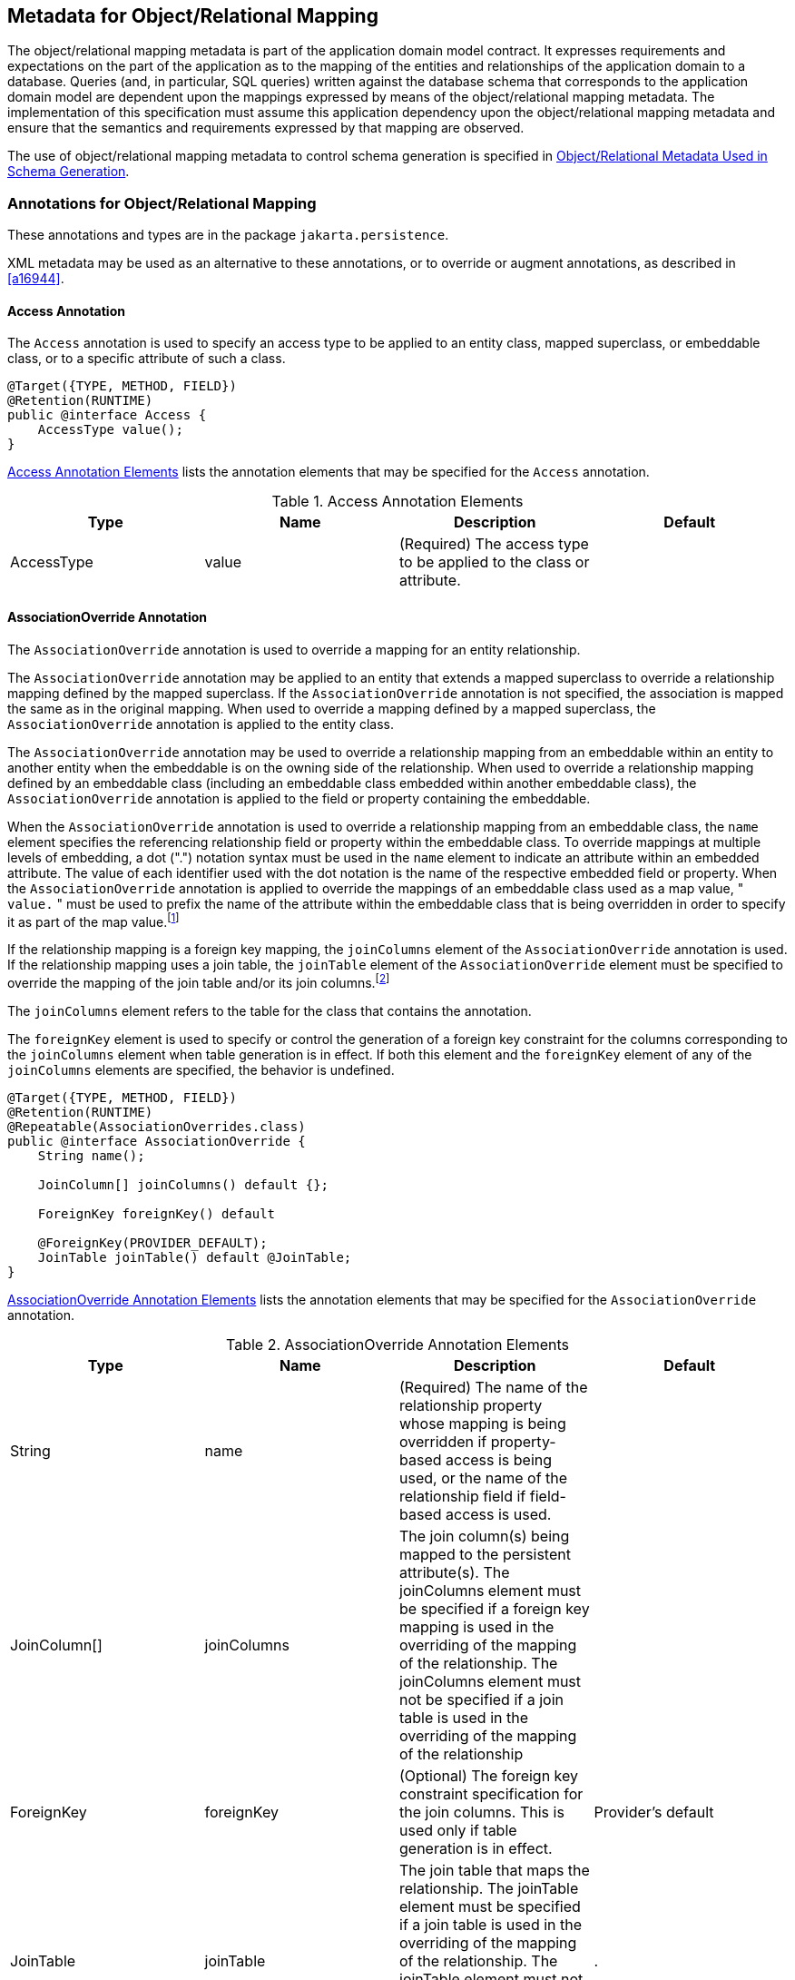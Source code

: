 //
// Copyright (c) 2017, 2020 Contributors to the Eclipse Foundation
//

== Metadata for Object/Relational Mapping [[a13915]]

The object/relational mapping metadata is
part of the application domain model contract. It expresses requirements
and expectations on the part of the application as to the mapping of the
entities and relationships of the application domain to a database.
Queries (and, in particular, SQL queries) written against the database
schema that corresponds to the application domain model are dependent
upon the mappings expressed by means of the object/relational mapping
metadata. The implementation of this specification must assume this
application dependency upon the object/relational mapping metadata and
ensure that the semantics and requirements expressed by that mapping are
observed.

The use of object/relational mapping metadata
to control schema generation is specified in <<a16444>>.

=== Annotations for Object/Relational Mapping

These annotations and types are in the
package `jakarta.persistence`.

XML metadata may be used as an alternative to
these annotations, or to override or augment annotations, as described
in <<a16944>>.

==== Access Annotation [[a13941]]

The `Access` annotation is used to specify an
access type to be applied to an entity class, mapped superclass, or
embeddable class, or to a specific attribute of such a class.

[source,java]
----
@Target({TYPE, METHOD, FIELD})
@Retention(RUNTIME)
public @interface Access {
    AccessType value();
}
----

<<a13935>> lists the annotation elements that may be specified
for the `Access` annotation.

.Access Annotation Elements
[#a13935,options="header"]
|===
|Type |Name |Description |Default
|AccessType |value |(Required) The access type to be applied to the class or attribute. |
|===

==== AssociationOverride Annotation [[a13942]]

The `AssociationOverride` annotation is used
to override a mapping for an entity relationship.

The `AssociationOverride` annotation may be
applied to an entity that extends a mapped superclass to override a
relationship mapping defined by the mapped superclass. If the
`AssociationOverride` annotation is not specified, the association is
mapped the same as in the original mapping. When used to override a
mapping defined by a mapped superclass, the `AssociationOverride`
annotation is applied to the entity class.

The `AssociationOverride` annotation may be
used to override a relationship mapping from an embeddable within an
entity to another entity when the embeddable is on the owning side of
the relationship. When used to override a relationship mapping defined
by an embeddable class (including an embeddable class embedded within
another embeddable class), the `AssociationOverride` annotation is
applied to the field or property containing the embeddable.

When the `AssociationOverride`
annotation is used to override a relationship mapping from an embeddable
class, the `name` element specifies the referencing relationship field
or property within the embeddable class. To override mappings at
multiple levels of embedding, a dot (".") notation syntax must be used
in the `name` element to indicate an attribute within an embedded
attribute. The value of each identifier used with the dot notation is
the name of the respective embedded field or property. When the
`AssociationOverride` annotation is applied to override the mappings of
an embeddable class used as a map value, " `value.` " must be used to
prefix the name of the attribute within the embeddable class that is
being overridden in order to specify it as part of the map
value.footnote:[The use of map keys
that contain embeddables that reference entities is not permitted.]

If the relationship mapping is a
foreign key mapping, the `joinColumns` element of the
`AssociationOverride` annotation is used. If the relationship mapping
uses a join table, the `joinTable` element of the `AssociationOverride`
element must be specified to override the mapping of the join table
and/or its join columns.footnote:[Note that `either`
the `joinColumns` element `or` the `joinTable` element of the
`AssociationOverride` annotation is specified for overriding a given
relationship (but never both).]

The `joinColumns` element refers to the table
for the class that contains the annotation.

The `foreignKey` element is used to specify
or control the generation of a foreign key constraint for the columns
corresponding to the `joinColumns` element when table generation is in
effect. If both this element and the `foreignKey` element of any of the
`joinColumns` elements are specified, the behavior is undefined.

[source,java]
----
@Target({TYPE, METHOD, FIELD})
@Retention(RUNTIME)
@Repeatable(AssociationOverrides.class)
public @interface AssociationOverride {
    String name();

    JoinColumn[] joinColumns() default {};

    ForeignKey foreignKey() default

    @ForeignKey(PROVIDER_DEFAULT);
    JoinTable joinTable() default @JoinTable;
}
----

<<a13960>> lists the annotation elements
that may be specified for the `AssociationOverride` annotation.

.AssociationOverride Annotation Elements
[#a13960,options="header"]
|===
|Type |Name |Description |Default
|String
|name
|(Required) The name of the relationship
property whose mapping is being overridden if property-based access is
being used, or the name of the relationship field if field-based access
is used.
|
|JoinColumn[]
|joinColumns
|The
join column(s) being mapped to the persistent attribute(s). The
joinColumns element must be specified if a foreign key mapping is used
in the overriding of the mapping of the relationship. The joinColumns
element must not be specified if a join table is used in the overriding
of the mapping of the relationship
|
|ForeignKey
|foreignKey
|(Optional) The foreign key constraint
specification for the join columns. This is used only if table
generation is in effect.
|Provider's default
|JoinTable
|joinTable
|The
join table that maps the relationship. The joinTable element must be
specified if a join table is used in the overriding of the mapping of
the relationship. The joinTable element must not be specified if a
foreign key mapping is used in the overriding of the mapping of the
relationship.
|.
|===

*Example 1:*

[source,java]
----
@MappedSuperclass
public class Employee {
    @Id
    protected Integer id;

    @Version
    protected Integer version;

    @ManyToOne
    protected Address address;

    public Integer getId() { ... }

    public void setId(Integer id) { ... }

    public Address getAddress() { ... }

    public void setAddress(Address address) { ... }
}

@Entity
@AssociationOverride(name="address", joinColumns=@JoinColumn(name="ADDR_ID"))
public class PartTimeEmployee extends Employee {
    // address field mapping overridden to ADDR_ID foreign key
    @Column(name="WAGE")
    protected Float hourlyWage;

    public Float getHourlyWage() { ... }

    public void setHourlyWage(Float wage) { ... }
}
----

*Example 2:* Overriding of the mapping for
the `phoneNumbers` relationship defined in the `ContactInfo` embeddable
class.

[source,java]
----
@Entity
public class Employee {
    @Id
    int id;

    @AssociationOverride(
        name="phoneNumbers",
        joinTable=@JoinTable(
            name="EMPPHONES",
            joinColumns=@JoinColumn(name="EMP"),
            inverseJoinColumns=@JoinColumn(name="PHONE")
        )
    )
    @Embedded
    ContactInfo contactInfo;

    // ...
}

@Embeddable
public class ContactInfo {
    @ManyToOne Address address; // Unidirectional
    @ManyToMany(targetEntity=PhoneNumber.class)
    List phoneNumbers;
}

@Entity
public class PhoneNumber {
    @Id
    int number;

    @ManyToMany(mappedBy="contactInfo.phoneNumbers")
    Collection<Employee> employees;
}
----

==== AssociationOverrides Annotation

The mappings of multiple relationship
properties or fields may be overridden. The `AssociationOverrides`
annotation can be used for this purpose.

[source,java]
----
@Target({TYPE, METHOD, FIELD})
@Retention(RUNTIME)
public @interface AssociationOverrides {
    AssociationOverride[] value();
}
----

<<a14040>> lists the annotation elements
that may be specified for the `AssociationOverrides` annotation.

.AssociationOverrides Annotation Elements
[#a14040,options="header"]
|===
|Type |Name |Description |Default
|AssociationOverride[]
|value |(Required)
The association override mappings that are to be applied to the
relationship field or property. |
|===

*Example:*

[source,java]
----
@MappedSuperclass
public class Employee {
    @Id
    protected Integer id;

    @Version
    protected Integer version;

    @ManyToOne
    protected Address address;

    @OneToOne
    protected Locker locker;

    public Integer getId() { ... }

    public void setId(Integer id) { ... }

    public Address getAddress() { ... }

    public void setAddress(Address address) { ... }

    public Locker getLocker() { ... }

    public void setLocker(Locker locker) { ... }
}

@Entity
@AssociationOverrides({
    @AssociationOverride(name="address", joinColumns=@JoinColumn("ADDR_ID")),
    @AssociationOverride(name="locker", joinColumns=@JoinColumn("LCKR_ID"))})
public PartTimeEmployee { ... }
----

Alternatively:

[source,java]
----
@Entity
@AssociationOverride(name="address", joinColumns=@JoinColumn("ADDR_ID"))
@AssociationOverride(name="locker", joinColumns=@JoinColumn("LCKR_ID"))
public PartTimeEmployee { ... }
----

==== AttributeOverride Annotation [[a14084]]

The `AttributeOverride` annotation is used to
override the mapping of a `Basic` (whether explicit or default) property
or field or `Id` property or field.

The `AttributeOverride` annotation may be
applied to an entity that extends a mapped superclass or to an embedded
field or property to override a `Basic` mapping or `Id` mapping defined
by the mapped superclass or embeddable class (or embeddable class of one
of its attributes).

The `AttributeOverride` annotation may be
applied to an element collection containing instances of an embeddable
class or to a map collection whose key and/or value is an embeddable
class. When the `AttributeOverride` annotation is applied to a map, "
`key.` " or " `value.` " must be used to prefix the name of the
attribute that is being overridden in order to specify it as part of the
map key or map value.

To override mappings at multiple levels of
embedding, a dot (".") notation form must be used in the `name` element
to indicate an attribute within an embedded attribute. The value of each
identifier used with the dot notation is the name of the respective
embedded field or property.

If the `AttributeOverride` annotation is not
specified, the column is mapped the same as in the original mapping.

<<a14100>> lists the annotation elements
that may be specified for the `AttributeOverride` annotation.

The `column` element refers to the table for
the class that contains the annotation.

[source,java]
----
@Target({TYPE, METHOD, FIELD})
@Retention(RUNTIME)
@Repeatable(AttributeOverrides.class)
public @interface AttributeOverride {
    String name();
    Column column();
}
----

.AttributeOverride Annotation Elements
[#a14100,options="header"]
|===
|Type |Name |Description |Default
|String |name
|(Required) The name of the property whose
mapping is being overridden if property-based access is being used, or
the name of the field if field-based access is used.
|
|Column |column
|(Required) The column that is being mapped
to the persistent attribute. The mapping type will remain the same as is
defined in the embeddable class or mapped superclass.
|
|===

*Example 1:*

[source,java]
----
@MappedSuperclass
public class Employee {
    @Id
    protected Integer id;

    @Version
    protected Integer version;

    protected String address;

    public Integer getId() { ... }

    public void setId(Integer id) { ... }

    public String getAddress() { ... }

    public void setAddress(String address) { ... }
}

@Entity
@AttributeOverride(name="address", column=@Column(name="ADDR"))
public class PartTimeEmployee extends Employee {
    // address field mapping overridden to ADDR
    protected Float wage();

    public Float getHourlyWage() { ... }

    public void setHourlyWage(Float wage) { ... }
}
----

*Example 2:*

[source,java]
----
@Embeddable public class Address {
    protected String street;

    protected String city;

    protected String state;

    @Embedded
    protected Zipcode zipcode;
}

@Embeddable
public class Zipcode {
    protected String zip;
    protected String plusFour;
}

@Entity
public class Customer {
    @Id
    protected Integer id;

    protected String name;

    @AttributeOverride(name="state", column=@Column(name="ADDR_STATE"))
    @AttributeOverride(name="zipcode.zip", column= @Column(name="ADDR_ZIP"))
    @Embedded
    protected Address address;

    // ...
}
----

*Example 3:*

[source,java]
----
@Entity
public class PropertyRecord {
    @EmbeddedId
    PropertyOwner owner;

    @AttributeOverrides(name="key.street", column=@Column(name="STREET_NAME"))
    @AttributeOverride(name="value.size", column=@Column(name="SQUARE_FEET"))
    @AttributeOverride(name="value.tax", column=@Column(name="ASSESSMENT"))
    @ElementCollection
    Map<Address, PropertyInfo> parcels;
}

@Embeddable
public class PropertyInfo {
    Integer parcelNumber;
    Integer size;
    BigDecimal tax;
}
----

==== AttributeOverrides Annotation [[a14178]]

The mappings of multiple properties or fields
may be overridden. The `AttributeOverrides` annotation can be used for
this purpose.

[source,java]
----
@Target({TYPE, METHOD, FIELD})
@Retention(RUNTIME)
public @interface AttributeOverrides {
    AttributeOverride[] value();
}
----

<<a14187>> lists the annotation elements
that may be specified for the `AttributeOverrides` annotation.


.AttributeOverrides Annotation Elements
[#a14187,options="header"]
|===
|Type |Name |Description |Default
|AttributeOverride[]
|value
|(Required)
The AttributeOverride mappings that are to be applied to the field or
property.
|
|===


*Example:*

[source,java]
----
@Embedded
@AttributeOverrides({
    @AttributeOverride(name="startDate", column=@Column(name="EMP_START")),
    @AttributeOverride(name="endDate", column=@Column(name="EMP_END"))
})
public EmploymentPeriod getEmploymentPeriod() { ... }
----

==== Basic Annotation [[a14205]]

The `Basic` annotation is the simplest type of mapping to a database column.
The `Basic` annotation may be applied to any persistent property or instance
variable whose type is one of the basic types listed in <<a486>>.

For the types listed above, the persistence provider must support mappings
to the column types listed in tables B-2 and B-4 of Appendix B of the
JDBC 4.3 specification. See <<a19496>>. In addition, the provider must
support mapping:

- `java.time.Instant` to the JDBC `TIMESTAMP` or `TIMESTAMP_WITH_TIMEZONE` type,
- `java.time.Year` to the JDBC `INTEGER` and `SMALLINT` types,
- `java.math.BigInteger` and `java.math.BigDecimal` to the JDBC `NUMERIC` and `DECIMAL` types,
- `java.util.UUID` to the JDBC `CHAR` and `VARCHAR` types, and
- `char[]` to the JDBC `CHAR`, `NCHAR`, `VARCHAR`, `NVARCHAR`, `LONGVARCHAR`,
and `LONGNVARCHAR` types.

As described in <<a511>>, the use of the `Basic`
annotation is optional for persistent fields and properties of the
types listed above. If the `Basic` annotation is not specified for such a field or
property, the default values of the `Basic` annotation will apply.

[source,java]
----
@Target({METHOD, FIELD})
@Retention(RUNTIME)
public @interface Basic {
    FetchType fetch() default EAGER;
    boolean optional() default true;
}
----

<<a14218>> lists the annotation elements that may be specified
for the `Basic` annotation and their default values.

The `FetchType` enum defines strategies for
fetching data from the database:

[source,java]
----
public enum FetchType { LAZY, EAGER };
----

The `EAGER` strategy is a requirement on the
persistence provider runtime that data must be eagerly fetched. The
`LAZY` strategy is a _hint_ to the persistence provider runtime that
data should be fetched lazily when it is first accessed. The
implementation is permitted to eagerly fetch data for which the `LAZY`
strategy hint has been specified. In particular, lazy fetching might
only be available for `Basic` mappings for which property-based access
is used.

The `optional` element is a hint as to
whether the value of the field or property may be null. It is
disregarded for primitive types.

.Basic Annotation Elements
[#a14218,options="header"]
|===
|Type |Name |Description |Default
|FetchType |fetch
|(Optional) Whether the value of the field or
property should be lazily loaded or must be eagerly fetched. The EAGER
strategy is a requirement on the persistence provider runtime that the
value must be eagerly fetched. The LAZY strategy is a hint to the
persistence provider runtime. |EAGER
|boolean |optional
|(Optional) Whether the value of the field or
property may be null. This is a hint and is disregarded for primitive
types; it may be used in schema generation.
|true
|===

*Example 1:*

[source,java]
----
@Basic
protected String name;
----

*Example 2:*

[source,java]
----
@Basic(fetch=LAZY)
protected String getName() { return name; }
----

If the persistence provider stores a value of type `java.util.UUID` in
a column of type `VARCHAR` or equivalent, the value must be stored in
its canonical representation, unless the application explicitly indicates
that some other representation is preferred.

==== Cacheable Annotation

The `Cacheable` annotation
specifies whether an entity should be cached if caching is enabled when
the value of the `persistence.xml` `shared-cache-mode` element is
`ENABLE_SELECTIVE` or `DISABLE_SELECTIVE`. The value of the `Cacheable`
annotation is inherited by subclasses; it can be overridden by
specifying `Cacheable` on a subclass.

[source,java]
----
@Target({TYPE})
@Retention(RUNTIME)
public @interface Cacheable {
    boolean value() default true;
}
----

`Cacheable(false)` means that the entity and
its state must not be cached by the provider.

If the `shared-cache-mode` element is not
specified in the `persistence.xml` file and the
`jakarta.persistence.sharedCache.mode` property is not specified when the
entity manager factory for the persistence unit is created, the
semantics of the `Cacheable` annotation are undefined.

.Cacheable Annotation Elements
[options="header"]
|===
|Type |Name |Description |Default
|boolean
|value
|(Optional) Whether or not the entity should
be cached.
|true
|===

==== CollectionTable Annotation [[a14250]]

The `CollectionTable` annotation is used in
the mapping of collections of basic or embeddable types. The
`CollectionTable` annotation specifies the table that is used for the
mapping of the collection and is specified on the collection-valued
field or property.

[source,java]
----
@Target({METHOD, FIELD})
@Retention(RUNTIME)
public @interface CollectionTable {
    String name() default "";
    String catalog() default "";
    String schema() default "";
    JoinColumn[] joinColumns() default {};
    ForeignKey foreignKey() default @ForeignKey(PROVIDER_DEFAULT);
    UniqueConstraint[] uniqueConstraints() default {};
    Index[] indexes() default {};
    String options() default "";
}
----

By default, the columns of the collection
table that correspond to the embeddable class or basic type are derived
from the attributes of the embeddable class or from the basic type
according to the default values of the `Column` annotation, as described
in <<a14330>>. In the
case of a basic type, the column name is derived from the name of the
collection-valued field or property. In the case of an embeddable class,
the column names are derived from the field or property names of the
embeddable class.

To override the default properties of the
column used for a basic type, the `Column` annotation is used on the
collection-valued attribute in addition to the `ElementCollection`
annotation. The value of the `table` element of the `Column` annotation
defaults to the name of the collection table.

To override these defaults for an embeddable
class, the `AttributeOverride` and/or `AttributeOverrides` annotations
must be used in addition to the `ElementCollection` annotation. The
value of the `table` element of the `Column` annotation used in the
`AttributeOverride` annotation defaults to the name of the collection
table. If the embeddable class contains references to other entities,
the default values for the columns corresponding to those references may
be overridden by means of the `AssociationOverride` and/or
`AssociationOverrides` annotations.

The `foreignKey` element is used to specify
or control the generation of a foreign key constraint for the columns
corresponding to the `joinColumns` element when table generation is in
effect. If both this element and the `foreignKey` element of any of the
`joinColumns` elements are specified, the behavior is undefined. If no
`foreignKey` annotation element is specified in either location, the
persistence provider's default foreign key strategy will apply.

If the `CollectionTable` annotation is
missing, the default values of the `CollectionTable` annotation elements
apply.

This annotation may not be applied to a persistent field or property not
annotated `@ElementCollection`.

<<a14269>> lists the annotation elements that
may be specified for the `CollectionTable` annotation and their default
values.

.CollectionTable Annotation Elements
[#a14269,options="header"]
|===
|Type |Name |Description |Default

|String
|name
|(Optional) The name of the collection table.
|The concatenation of the name of the
containing entity and the name of the collection attribute, separated by
an underscore.

|String
|catalog
|(Optional) The catalog of the table.
|Default catalog.

|String
|schema
|(Optional) The schema of the table.
|Default schema for user.

|JoinColumn[]
|joinColumns
|(Optional) The foreign key columns of the
collection table which reference the primary table of the entity.
|(Default only applies if a single join
column is used.) The same defaults as for JoinColumn (i.e., the
concatenation of the following: the name of the entity; "`_`"; the name of
the referenced primary key column.) However, if there is more than one
join column, a JoinColumn annotation must be specified for each join
column using the JoinColumns annotation. Both the name and the
referencedColumnName elements must be specified in each such JoinColumn
annotation.

|ForeignKey
|foreignKey
|(Optional) The foreign key constraint
specification for the join columns. This is used only if table
generation is in effect.
|Provider's default

|UniqueConstraint[]
|uniqueConstraints
|(Optional) Unique constraints that are to be
placed on the table. These are only used if table generation is in
effect.
|No additional constraints

|Index[]
|indexes
|(Optional) Indexes for the table. These are
only used if table generation is in effect.
|No additional indexes

|String
|options
|(Optional) A SQL fragment appended to the generated DDL.
|Nothing appended.
|===

*Example:*

[source,java]
----
@Embeddable
public class Address {
    protected String street;
    protected String city;
    protected String state;

    // ...
}

@Entity public class Person {
    @Id
    protected String ssn;

    protected String name;

    protected Address home;

    // ...

    @ElementCollection // use default table (PERSON_NICKNAMES)
    @Column(name="name", length=50)
    protected Set<String> nickNames = new HashSet();

    // ...
}

@Entity
public class WealthyPerson extends Person {
    @ElementCollection
    @CollectionTable(name="HOMES") // use default join column name
    @AttributeOverrides({
        @AttributeOverride(name="street", column=@Column(name="HOME_STREET")),
        @AttributeOverride(name="city", column=@Column(name="HOME_CITY")),
        @AttributeOverride(name="state", column=@Column(name="HOME_STATE"))
    })
    protected Set<Address> vacationHomes = new HashSet();

    // ...
}
----

==== Column Annotation [[a14330]]

The `Column` annotation is used to specify a
mapped column for a persistent property or field.

<<a14349>> lists the annotation elements that may be specified
for the `Column` annotation and their default values.

If no `Column` annotation is specified, the
default values in <<a14349>> apply.

[source,java]
----
@Target({METHOD, FIELD})
@Retention(RUNTIME)
public @interface Column {
    String name() default "";
    boolean unique() default false;
    boolean nullable() default true;
    boolean insertable() default true;
    boolean updatable() default true;
    String columnDefinition() default "";
    String options() default "";
    String table() default "";
    int length() default 255;
    int precision() default 0; // decimal precision
    int scale() default 0; // decimal scale
    int secondPrecision() default -1; //fractional second precision
    CheckConstraint[] check() default {}
    String comment() default "";
}
----


.Column Annotation Elements
[#a14349,options="header"]
|===
|Type |Name |Description |Default

|String
|name
|(Optional) The name of the column.
|The property or field name.

|boolean
|unique
|(Optional) Whether the column is a unique
key. This is a shortcut for the UniqueConstraint annotation at the table
level and is useful for when the unique key constraint corresponds to
only a single column. This constraint applies in addition to any
constraint entailed by primary key mapping and to constraints specified
at the table level.
|false

|boolean
|nullable
|(Optional) Whether the database column is nullable.
|true

|boolean
|insertable
|(Optional) Whether the column is included in
SQL INSERT statements generated by the persistence provider.
|true

|boolean
|updatable
|(Optional) Whether the column is included in
SQL UPDATE statements generated by the persistence provider.
|true

|String
|columnDefinition
|(Optional) The SQL fragment that is used
when generating the DDL for the column.

 The specified DDL must be written in the native SQL dialect of
 the target database, and is not portable across databases.
|Generated SQL to create a column of the
inferred type.

|String
|options
|(Optional) A SQL fragment appended to the generated DDL.

 The specified DDL must be written in the native SQL dialect of
 the target database, and is not portable across databases.
|Nothing appended.

|String
|table
|(Optional) The name of the table that
contains the column. If absent the column is assumed to be in the
primary table for the mapped object.
|Column
is in primary table.

|int
|length
|(Optional) The column length

 Applies only to columns whose type is parameterized by length,
 for example, varchar or varbinary types.
|255

|int
|precision
|(Optional) The precision of a column of SQL type `decimal` or
 `numeric`, or of similar database-native type.

 Applies only to columns of exact numeric type.

 The default value `0` indicates that a provider-determined
 precision should be inferred.
|0

|int
|scale
|(Optional) The scale of a column of SQL type `decimal` or
 `numeric`, or of similar database-native type.

 Applies only to columns of exact numeric type.

 The default value `0` indicates that a provider-determined
 scale should be inferred.
|0

|int
|secondPrecision
|(Optional) The number of decimal digits to use for storing
 fractional seconds in a SQL time or timestamp column.

 Applies only to columns of time or timestamp type.

 The default value `-1` indicates that fractional seconds
 should not be stored in a time column, or that the maximum
 number of digits supported by the database and JDBC driver
 should be stored in a timestamp column.
|-1

|CheckConstraint[]
|check
|(Optional) Check constraints for the column. These are
only used if table generation is in effect.
|No check constraint

|String
|comment
|(Optional) Comment for the column. This is
only used if table generation is in effect.
|No comment
|===

Portable applications which make use of schema generation should
explicitly specify the `precision` and `scale` of columns of type
`numeric` or `decimal`.

*Example 1:*

[source,java]
----
@Column(name="DESC", nullable=false, length=512)
public String getDescription() {
    return description;
}
----

*Example 2:*

[source,java]
----
@Column(name="DESC", columnDefinition="CLOB NOT NULL", table="EMP_DETAIL")
@Lob
public String getDescription() {
    return description;
}
----

*Example 3:*

[source,java]
----
@Column(name="ORDER_COST", updatable=false, precision=12, scale=2)
public BigDecimal getCost() {
    return cost;
}
----

==== Convert Annotation [[a14398]]

The `Convert` annotation specifies how the values of a field or property
are converted to a basic type, enabling a converter which was defined
`autoApply=false`, overriding the use of a converter which was defined
`autoApply=true` (see <<a13903>>), or overriding the use of a converter
specified by a field or property of an embedded type or inherited mapped
superclass.

When persistent properties are used, the `Convert` annotation is applied
to the getter method.

It is not necessary to use the `Basic` annotation or corresponding XML
element to specify the converted basic type. Nor is it usually necessary
to explicitly specify the converter class, except to disambiguate cases
where multiple converters would otherwise apply.

The `Convert` annotation may be applied to an entity that extends a
mapped superclass to specify or override the conversion mapping for
an inherited basic attribute.

[source,java]
----
@Target({METHOD, FIELD, TYPE})
@Retention(RUNTIME)
@Repeatable(Converts.class)
public @interface Convert {
    Class converter() default void.class;
    String attributeName() default "";
    boolean disableConversion() default false;
}
----

<<a14410>> lists the annotation elements that may be specified for the
`Convert` annotation.

.Convert Annotation Elements
[#a14410,options="header"]
|===
|Type |Name |Description |Default

|Class
|converter
|(Optional) The converter to be applied.
|No converter

|String
|attributeName
|(Optional) The name of the attribute to
convert. Must be specified unless the `Convert` annotation is applied to
an attribute of basic type or to an element collection of basic type.
Must not be specified otherwise.
|The basic
attribute or basic element collection attribute to which the annotation
is applied

|boolean
|disableConversion
|(Optional) Whether conversion of the attribute is to be disabled.
|false
|===

The `converter` element specifies the converter that is applied. Even if
an automatically-applied converter would otherwise be applicable to the
annotated field or property, the converter specified by the `converter`
element must be applied instead.

The `disableConversion` element specifies that any automatically-applied
converter that would otherwise be applicable to the given field or property
must not be applied.

If neither the `converter` element nor the `disableConversion` element is
specified, and there is exactly one converter for the type of the annotated
field or property, that converter is applied, even if it is not an
automatically-applied converter.

If multiple converters are applicable to the annotated field or property,
and the `converter` element is not specified, the behavior is undefined.

The `Convert` annotation should not be used to specify conversion of
id attributes, (including the attributes of embedded ids and derived
identities), of version attributes, of relationship attributes, or of
attributes explicitly annotated (or designated via XML) as `Enumerated`
or `Temporal`. Applications that depend on such conversions are not
portable.

The `Convert` annotation may be applied to:

- a basic attribute, or
- a collection attribute (that is, an `ElementCollection`) of any
  type other than `Map`, in which case the converter is applied to
  the elements of the collection.

In these cases, the `attributeName` element must not be specified.

Alternatively, the `Convert` annotation may be applied to:

- an embedded attribute,
- a collection attribute (that is, an `ElementCollection`) whose
  element type is an embeddable type, in which case the converter
  is applied to the specified attribute of the embeddable instances
  contained in the collection,
- a map collection attribute (that is, an `ElementCollection` of
  type `Map`), in which case the converter is applied to the keys or
  values of the map, or to the specified attribute of the embeddable
  instances contained in the map, or
- an entity class which extends a mapped superclass, to enable or
  override conversion of an inherited basic or embedded attribute.

In these cases, the `attributeName` element must be specified.

To override conversion mappings at multiple levels of embedding, a dot
("`.`") notation form must be used in the `attributeName` element to
indicate an attribute within an embedded attribute. The value of each
identifier used with the dot notation is the name of the respective
embedded field or property.

The dot notation may also be used with map entries:

- When the `Convert` annotation is applied to a map to specify conversion
  of a map key or value of basic type, `"key"` or `"value"`, respectively,
  must be used as the value of the `attributeName` element to specify that
  it is the map key or value that is converted.

- When the `Convert` annotation is applied to a map whose key or value type
  is an embeddable type, the `attributeName` element must be specified, and
  `"key."` or `"value."` (respectively) must be used to prefix the name of
  the attribute of the key or value type that is converted.

*Example 1:* Convert a basic attribute

[source, java]
----
@Converter
public class BooleanToIntegerConverter implements AttributeConverter<Boolean, Integer> { ... }

@Entity
public class Employee {
    @Id
    long id;

    @Convert(converter=BooleanToIntegerConverter.class)
    boolean fullTime;

    // ...
}
----

*Example 2:* Auto-apply conversion of a basic attribute


[source, java]
----
@Converter(autoApply=true)
public class EmployeeDateConverter implements
    AttributeConverter<com.acme.EmployeeDate, java.sql.Date> { ... }

@Entity
public class Employee {
    @Id
    long id;

    // ...

    // EmployeeDateConverter is applied automatically
    EmployeeDate startDate;
}
----

*Example 3:* Disable conversion in the presence of an auto-apply converter

[source, java]
----
@Convert(disableConversion=true)
EmployeeDate lastReview;
----

*Example 4:* Apply a converter to an element collection of basic type

[source, java]
----
@ElementCollection
// applies to each element in the collection
@Convert(converter=NameConverter.class)
List<String> names;
----

*Example 5:* Apply a converter to an element collection that is a map of basic values. The converter is applied to the map `value`.

[source, java]
----
@ElementCollection
@Convert(converter=EmployeeNameConverter.class)
Map<String, String> responsibilities;
----

*Example 6:* Apply a converter to a map key of basic type

[source, java]
----
@OneToMany
@Convert(converter=ResponsibilityCodeConverter.class, attributeName="key")
Map<String, Employee> responsibilities;
----

*Example 7:* Apply a converter to an embeddable attribute

[source, java]
----
@Embedded
@Convert(converter=CountryConverter.class, attributeName="country")
Address address;
----

*Example 8:* Apply a converter to a nested embeddable attribute

[source, java]
----
@Embedded
@Convert(converter=CityConverter.class, attributeName="region.city")
Address address;
----

*Example 9:* Apply a converter to a nested
attribute of an embeddable that is a map key of an element collection

[source, java]
----
@Entity
public class PropertyRecord {
    // ...

    @Convert(converter=CityConverter.class, attributeName="key.region.city")
    @ElementCollection
    Map<Address, PropertyInfo> parcels;
}
----

*Example 10:* Apply a converter to an embeddable that is a map key for a relationship

[source, java]
----
@OneToMany
@Convert(converter=ResponsibilityCodeConverter.class, attributeName="key.jobType")
Map<Responsibility, Employee> responsibilities;
----

*Example 11:* Override conversion mappings for attributes inherited from a mapped superclass

[source, java]
----
@Entity
@Convert(converter=DateConverter.class, attributeName="startDate")
@Convert(converter=DateConverter.class, attributeName="endDate")
public class FullTimeEmployee extends GenericEmployee { ... }
----

==== Converts Annotation

The `Converts` annotation can be used to
group `Convert` annotations. Multiple converters must not be applied to
the same basic attribute.

[source, java]
----
@Target({METHOD, FIELD, TYPE})
@Retention(RUNTIME)
public @interface Converts {
    Convert[] value();
}
----

<<a14515>> lists the annotation elements that may be
specified for the `Converts` annotation.

.Converts Annotation Elements
[#a14515,options="header"]
|===
|Type |Name |Description |Default

|Convert[]
|value
|(Required) The Convert mappings that are to
be applied to the entity or the field or property.
|
|===

*Example:* Multiple converters applied to an embedded attribute

[source, java]
----
@Embedded
@Converts({
    @Convert(converter=CountryConverter.class, attributeName="country"),
    @Convert(converter=CityConverter.class, attributeName="region.city")
})
Address address;
----

==== DiscriminatorColumn Annotation [[a14530]]

For the SINGLE_TABLE mapping strategy, and
typically also for the JOINED strategy, the persistence provider will
use a type discriminator column. The `DiscriminatorColumn` annotation is
used to define the discriminator column for the SINGLE_TABLE and JOINED
inheritance mapping strategies.

The strategy and the discriminator
column are only specified in the root of an entity class hierarchy or
subhierarchy in which a different inheritance strategy is
applied.footnote:[The combination of
inheritance strategies within a single entity inheritance hierarchy is
not defined by this specification.]

The `DiscriminatorColumn` annotation can be
specified on an entity class (including on an abstract entity class).

If the `DiscriminatorColumn` annotation is
missing, and a discriminator column is required, the name of the
discriminator column defaults to "DTYPE" and the discriminator type to
STRING.

<<a14548>> lists the annotation elements
that may be specified for the `DiscriminatorColumn` annotation and their
default values.

The supported discriminator types are defined
by the `DiscriminatorType` enum:

[source,java]
----
public enum DiscriminatorType { STRING, CHAR, INTEGER };
----

The type of the discriminator column, if
specified in the optional `columnDefinition` element, must be consistent
with the discriminator type.

[source,java]
----
@Target({TYPE})
@Retention(RUNTIME)
public @interface DiscriminatorColumn {
    String name() default "DTYPE";
    DiscriminatorType discriminatorType() default STRING;
    String columnDefinition() default "";
    String options() default "";
    int length() default 31;
    String comment() default "";
}
----

.DiscriminatorColumn Annotation Elements
[#a14548,options="header"]
|===
|Type |Name |Description |Default

|String
|name
|(Optional) The name of column to be used for
the discriminator.
|"DTYPE"

|DiscriminatorType
|discriminatorType
|(Optional) The type of object/column to use
as a class discriminator.
|DiscriminatorType.STRING

|String
|columnDefinition
|(Optional) The SQL fragment that is used
when generating the DDL for the discriminator column.
|Provider-generated SQL to create a column of
the specified discriminator type.

|String
|options
|(Optional) A SQL fragment appended to the generated DDL.
|Nothing appended.

|int
|length
|(Optional) The column length for
String-based discriminator types. Ignored for other discriminator types.
|31

|String
|comment
|(Optional) Comment for the column. This is
only used if table generation is in effect.
|No comment
|===

*Example:*

[source,java]
----
@Entity
@Table(name="CUST")
@DiscriminatorColumn(name="DISC", discriminatorType=STRING, length=20)
public class Customer { ... }

@Entity
public class ValuedCustomer extends Customer { ... }
----

==== DiscriminatorValue Annotation

The `DiscriminatorValue` annotation is used
to specify the value of the discriminator column for entities of the
given type. The `DiscriminatorValue` annotation can only be specified on
a concrete entity class. If the `DiscriminatorValue` annotation is not
specified and a discriminator column is used, a provider-specific
function will be used to generate a value representing the entity type.

The inheritance strategy and the
discriminator column are only specified in the root of an entity class
hierarchy or subhierarchy in which a different inheritance strategy is
applied. The discriminator value, if not defaulted, should be specified
for each entity class in the hierarchy.

<<a14585>> lists the annotation elements
that may be specified for the `DiscriminatorValue` annotation and their
default values.

The discriminator value must be consistent in
type with the discriminator type of the specified or defaulted
discriminator column. If the discriminator type is an integer, the value
specified must be able to be converted to an integer value (e.g., "`1`").

[source,java]
----
@Target({TYPE})
@Retention(RUNTIME)
public @interface DiscriminatorValue {
    String value();
}
----

.DiscriminatorValue Annotation Elements
[#a14585,options="header"]
|===
|Type |Name |Description |Default

|String
|value
|(Optional) The value that indicates that the
row is an entity of the annotated entity type.
|If the DiscriminatorValue annotation is not
specified, a provider-specific function to generate a value representing
the entity type is used for the value of the discriminator column. If
the DiscriminatorType is STRING, the discriminator value default is the
entity name.
|===

*Example:*

[source,java]
----
@Entity
@Table(name="CUST")
@Inheritance(strategy=SINGLE_TABLE)
@DiscriminatorColumn(name="DISC", discriminatorType=STRING,length=20)
@DiscriminatorValue("CUSTOMER")
public class Customer { ... }

@Entity
@DiscriminatorValue("VCUSTOMER")
public class ValuedCustomer extends Customer { ... }
----

==== ElementCollection Annotation

The `ElementCollection` annotation
defines a collection of instances of a basic type or embeddable class.
The `ElementCollection` annotation (or equivalent XML element) must be
specified if the collection is to be mapped by means of a collection
table.footnote:[If it is not
specified, the rules of <<a511>> apply.]

[source,java]
----
@Target({METHOD, FIELD})
@Retention(RUNTIME)
public @interface ElementCollection {
    Class targetClass() default void.class;
    FetchType fetch() default LAZY;
}
----

<<a14614>> lists the annotation elements
that may be specified for the `ElementCollection` annotation and their
default values.

.ElementCollection Annotation Elements
[#a14614,options="header"]
|===
|Type |Name |Description |Default

|Class
|targetClass
|(Optional) The basic or embeddable class
that is the element type of the collection. Optional only if the
collection field or property is defined using Java generics. Must be
specified otherwise.
|The parameterized type
of the collection when defined using generics.

|FetchType
|fetch
| (Optional) Whether the collection should be
lazily loaded or must be eagerly fetched. The EAGER strategy is a
requirement on the persistence provider runtime that the collection
elements must be eagerly fetched. The LAZY strategy is a hint to the
persistence provider runtime. |LAZY
|===

*Example:*

[source,java]
----
@Entity public class Person {
    @Id
    protected String ssn;

    protected String name;

    @ElementCollection
    protected Set<String> nickNames = new HashSet();

    // ...
}
----

==== Embeddable Annotation [[a14634]]

The `Embeddable` annotation is used to
specify a class whose instances are stored as an intrinsic part of an
owning entity and share the identity of the entity.

[source,java]
----
@Documented
@Target({TYPE})
@Retention(RUNTIME)
public @interface Embeddable {

}
----

*Example 1:*

[source,java]
----
@Embeddable
public class EmploymentPeriod {
    @Temporal(DATE)
    java.util.Date startDate;

    @Temporal(DATE)
    java.util.Date endDate;

    // ...
}
----

*Example 2:*

[source,java]
----
@Embeddable
public class PhoneNumber {
    protected String areaCode;
    protected String localNumber;

    @ManyToOne
    PhoneServiceProvider provider;

    // ...
}

@Entity
public class PhoneServiceProvider {
    @Id
    protected String name;

    // ...
}
----

*Example 3:*

[source,java]
----
@Embeddable
public class Address {
    protected String street;
    protected String city;
    protected String state;

    @Embedded
    protected Zipcode zipcode;
}

@Embeddable
public class Zipcode {
    protected String zip;
    protected String plusFour;
}
----

==== Embedded Annotation [[a14672]]

The `Embedded` annotation is used to
specify a persistent field or property of an entity or embeddable class
whose value is an instance of an embeddable
class.footnote:[If the embeddable
class is used as a primary key, the `EmbeddedId` rather than the
`Embedded` annotation is used.] Each of the persistent properties or
fields of the embedded object is mapped to the database table for the
entity or embeddable class. The embeddable class must be annotated as
`Embeddable`.footnote:[Use of the
`Embedded` annotation is not required. See <<a511>>.]

The `AttributeOverride`,
`AttributeOverrides`, `AssociationOverride`, and
`AssociationOverrides` annotations may be used to override mappings
declared or defaulted by the embeddable class.

Implementations are not required to support
embedded objects that are mapped across more than one table (e.g., split
across primary and secondary tables or multiple secondary tables).

[source,java]
----
@Target({METHOD, FIELD})
@Retention(RUNTIME)
public @interface Embedded {}
----

*Example:*

[source,java]
----
@Embedded
@AttributeOverrides({
    @AttributeOverride(name="startDate", column=@Column(name="EMP_START")),
    @AttributeOverride(name="endDate", column=@Column(name="EMP_END"))
})
public EmploymentPeriod getEmploymentPeriod() { ... }
----

==== EmbeddedId Annotation [[a14687]]

The `EmbeddedId` annotation is applied to a
persistent field or property of an entity class or mapped superclass to
denote a composite primary key that is an embeddable class. The
embeddable class must be annotated as `Embeddable`.footnote:[Note that the `Id`
annotation is not used in the embeddable class.] Relationship mappings defined within an
embedded id class are not supported.

There must be only one `EmbeddedId`
annotation and no `Id` annotation when the `EmbeddedId` annotation is
used.

The `AttributeOverride` annotation may be
used to override the column mappings declared within the embeddable
class.

The `MapsId` annotation may be used in
conjunction with the `EmbeddedId` annotation to specify a derived
primary key. See <<a149>> and <<a15583>>.

If the entity has a derived primary key, the
`AttributeOverride` annotation may only be used to override those
attributes of the embedded id that do not correspond to the relationship
to the parent entity.

[source,java]
----
@Target({METHOD, FIELD})
@Retention(RUNTIME)
public @interface EmbeddedId {}
----

*Example 1:*

[source,java]
----
@Entity public class Employee {
    @EmbeddedId
    protected EmployeePK empPK;

    String name;

    @ManyToOne
    Set<Department> dept;

    // ...
}
----

*Example 2:*

[source,java]
----
@Embeddable
public class DependentId {
    String name;
    EmployeeId empPK; // corresponds to PK type of Employee
}

@Entity
public class Dependent {
    // default column name for "name" attribute is overridden
    @AttributeOverride(name="name", @Column(name="dep_name"))
    @EmbeddedId
    DependentId id;

    // ...

    @MapsId("empPK")
    @ManyToOne
    Employee emp;
}
----

==== Enumerated Annotation [[a14719]]

An `Enumerated` annotation specifies that a persistent property or field
should be persisted as an enumerated type. The `Enumerated` annotation is
optional if the type of a persistent field or property is a Java enum type.

The `Enumerated` annotation may be used in conjunction with the `Basic`
annotation. The `Enumerated` annotation may be used in conjunction with
the `ElementCollection` annotationfootnote:[If the element collection is
a `Map`, this applies to the map value.] when the element type of the
collection is an enum type.

An enum can be mapped as either a string or an integerfootnote:[Mapping
of stateful enum values is not supported.]. The `EnumType` enum defines
the available options for mapping enumerated types.

[source,java]
----
public enum EnumType {
    ORDINAL,
    STRING
}
----

The `value` member of the `Enumerated` annotation specifies the `EnumType`:

[source,java]
----
@Target({METHOD, FIELD})
@Retention(RUNTIME)
public @interface Enumerated {
    EnumType value() default ORDINAL;
}
----

<<a14733>> lists the annotation elements that may be specified for the
`Enumerated` annotation and their default values.

.Enumerated Annotation Elements
[#a14733,options="header"]
|===
|Type |Name |Description |Default

|EnumType
|value
|(Optional) The type used in mapping an enum type.
|ORDINAL
|===

If a persistent field or property of enum type has no explicit `Enumerated`
annotation, and if no converter is applied to the field or property:

- if the enum type has a final field of type `java.lang.String` annotated
  `EnumeratedValue`, the enumerated type is inferred to be `STRING`;
- otherwise, the enumerated type is taken to be `ORDINAL`.

The enum type may have a final field annotated `EnumeratedValue`.
This field, if it exists, controls the mapping of enum values to database
column values:

- if the enum type does have a field annotated `EnumeratedValue`,
  each enum value is mapped to the value of the annotated field,
  or, otherwise,
- if the enumerated type is `ORDINAL`, each enum value is mapped
  to the value of the `ordinal` field, but
- if the enumerated type is `STRING`, each enum value is mapped
  to the value of the `name` field.

*Example:*

[source,java]
----
public enum EmployeeStatus {FULL_TIME, PART_TIME, CONTRACT}
public enum SalaryRate {JUNIOR, SENIOR, MANAGER, EXECUTIVE}

@Entity
public class Employee {
    // ...

    public EmployeeStatus getStatus() {...}

    @Enumerated(STRING)
    public SalaryRate getPayScale() {...}

    // ...
}
----

If the status property is mapped to a column
of integer type, and the payscale property to a column of varchar type,
an instance that has a status of `PART_TIME` and a pay rate of `JUNIOR`
will be stored with `STATUS` set to 1 and `PAYSCALE` set to _"JUNIOR"_.

==== EnumeratedValue Annotation [[a14720]]

The `EnumeratedValue` annotation specifies that an annotated field of
a Java enum type is the source of database column values when the enum
occurs as the declared type of an `Enumerated` property or field. The
annotated field must be declared final, and must be of type:

- `byte`, `short`, or `int` for an `ORDINAL` enumerated type, or
- `java.lang.String` for a `STRING` enumerated type.

The field must not be set to null, and must hold a distinct value for
each value of the enum type.

If the type of the field annotated `EnumeratedValue` disagrees with
the enumerated type mapping specified by the `Enumerated` annotation,
the behavior is undefined. Portable applications should ensure that
the type of the field annotated `EnumeratedValue` agrees with the
type mapping wherever the enum type is used in a field or property
explicitly annotated `Enumerated`.

If a converter is applied to an `Enumerated` field or property, the
`EnumeratedValue` annotation is ignored for that field or property.

*Example:*

[source,java]
----
enum Status {
    OPEN(0), CLOSED(1), CANCELLED(-1);

    @EnumeratedValue
    final int intValue;

    Status(int intValue) {
        this.intValue = intValue;
    }
}
----

==== ForeignKey Annotation [[a14754]]

The `ForeignKey` annotation is used to
specify the handling of foreign key constraints when schema generation
is in effect. If this annotation is not specified, the persistence
provider's default foreign key strategy will be used.

[source,java]
----
@Target({})
@Retention(RUNTIME)
public @interface ForeignKey {
    String name() default "";
    ConstraintMode value() default CONSTRAINT;
    String foreignKeyDefinition() default "";
    String options() default "";
}
----

The `name` element specifies a name for the
foreign key constraint.

The `ConstraintMode` enum is used to control
the application of constraints.

[source,java]
----
public enum ConstraintMode {CONSTRAINT, NO_CONSTRAINT, PROVIDER_DEFAULT}
----

The enum values have the following semantics:
A value of `CONSTRAINT` will cause the persistence provider to generate
a foreign key constraint. A value of `NO_CONSTRAINT` will result in no
constraint being generated. A value of `PROVIDER_DEFAULT` will result in
the provider's default behavior (which may or may not result in the
generation of a constraint for any given join column or set of join
columns).

The syntax used in the `foreignKeyDefinition`
element should follow the SQL syntax used by the target database for
foreign key constraints. For example, this may be similar to the
following:

----
FOREIGN KEY (<COLUMN expression> {, <COLUMN expression>}... )
REFERENCES <TABLE identifier> [ (<COLUMN expression> {, <COLUMN expression>}... ) ]
[ ON UPDATE <referential action> ]
[ ON DELETE <referential action> ]
----

If the `ForeignKey` annotation is specified
with a `ConstraintMode` value of `CONSTRAINT`, but the
`foreignKeyDefinition` element is not specified, the provider will
generate a foreign key constraint whose update and delete actions it
determines most appropriate for the join column(s) to which the foreign
key constraint is applied

<<a14776>> lists the annotation elements that may be specified
for the `ForeignKey` annotation.

.ForeignKey Annotation Elements
[#a14776,options="header"]
|===
|Type |Name |Description |Default

|String
|name
|(Optional) The name of the foreign key constraint.
|A provider-generated name.

|ConstraintMode
|value
|(Optional) Whether to generate a constraint.
|CONSTRAINT

|String
|foreignKeyDefinition
|(Optional) The foreign key constraint definition.
|Provider-default. If the value of the `ConstraintMode` element is` NO_CONSTRAINT`,
the provider must not generate a foreign key constraint.

|String
|options
|(Optional) A SQL fragment appended to the generated DDL.
|Nothing appended.
|===

==== GeneratedValue Annotation [[a14790]]

The `GeneratedValue` annotation specifies a generation strategy for the
values of primary keys. The `GeneratedValue` annotation may be applied
to a primary key property or field of an entity or mapped superclass in
conjunction with the `Id` annotation.footnote:[Portable applications
should not use the `GeneratedValue` annotation on other persistent
fields or properties.] The persistence provider is only required to
support the use of the `GeneratedValue` annotation for simple primary
keys. Use of the `GeneratedValue` annotation for derived primary keys
is not supported.

<<a14806>> lists the annotation elements that may be specified for the
`GeneratedValue` annotation and their default values.

The types of primary key generation are defined by the `GenerationType`
enum:

[source,java]
----
public enum GenerationType { TABLE, SEQUENCE, IDENTITY, UUID, AUTO };
----

The `TABLE` generator type value indicates that the persistence
provider must assign primary keys for the entity using an underlying
database table to ensure uniqueness.

The `SEQUENCE` and `IDENTITY` values specify the use of a database
sequence or identity column, respectively.footnote:[Note that
`SEQUENCE` and `IDENTITY` are not portable across all databases.]

The further specification of table generators and sequence generators
is described in <<a16164>> and <<a16256>>.

A `TABLE`, `SEQUENCE`, or `IDENTITY` generator may be used to generate
values for a primary key property or field of type `java.lang.Long`,
`java.lang.Integer`, `long`, or `int`.

The `UUID` value indicates that the persistence provider should assign
an RFC 4122 Universally Unique IDentifier.

A `UUID` generator may be used to generate values for a primary key
property or field of type `java.util.UUID` or `java.lang.String`.

The `AUTO` value indicates that the persistence provider should pick
an appropriate strategy given the type of the primary key property or
field, and the capabilities of the particular database. In the case of
a field or property of type `java.util.UUID` or `java.lang.String`,
the `AUTO` strategy is equivalent to `UUID`. In the case of a field or
property of type `java.lang.Long`, `java.lang.Integer`, `long`, or `int`,
the `AUTO` strategy may select between `TABLE`, `SEQUENCE`, or `IDENTITY`.

The `AUTO` generation strategy may expect a database resource to exist,
or it may attempt to create one. A vendor may provide documentation on
how to create such resources in the event that it does not support
schema generation or cannot create the schema resource at runtime.

This specification does not define the exact behavior of these strategies.

However, if the persistence provider stores a value generated according
to the `UUID` strategy in a column of type `VARCHAR` or equivalent, the
value must be stored in its canonical representation, unless the
application explicitly indicates that some other representation is
preferred.

The `name` member specifies the name of a generator to use, and defaults
to the entity name of the entity in which the `GeneratedValue` annotation
occurs. If the `name` is not specified, and if there is no generator with
the defaulted name, then the persistence provider supplies a default id
generator, of a type compatible with the value of the `strategy` member.

[source,java]
----
@Target({METHOD, FIELD})
@Retention(RUNTIME)
public @interface GeneratedValue {
    GenerationType strategy() default AUTO;
    String generator() default "";
}
----

.GeneratedValue Annotation Elements
[#a14806,options="header"]
|===
|Type |Name |Description |Default

|GenerationType
|strategy
|(Optional) The primary key generation strategy that the persistence
provider must use to generate the annotated entity primary key.
|GenerationType.AUTO

|String
|generator
|(Optional) The name of the primary key generator to use as specified
in the `SequenceGenerator` or `TableGenerator` annotation which
declares the generator.
|The entity name of the entity in which the annotation occurs.
|===

*Example 1:*

[source,java]
----
@Id
@GeneratedValue(strategy=SEQUENCE, generator="CUST_SEQ")
@Column(name="CUST_ID")
public Long getId() { return id; }
----

*Example 2:*

[source,java]
----
@Id
@GeneratedValue(strategy=TABLE, generator="CUST_GEN")
@Column(name="CUST_ID")
Long id;
----

==== Id Annotation [[a14827]]

The `Id` annotation declares a primary key property or field of an entity.
The `Id` annotation may be applied to a property or field of:

- an entity class that is the root of an entity hierarchy, or
- a mapped superclass that is a superclass of all entity classes in an
  entity hierarchy.

The field or property to which the `Id` annotation is applied should have
one of the legal simple primary key types listed in <<a132>>.footnote:[A
primary key with a type not listed is not portable.]footnote:[In general,
floating point types should never be used in primary keys.]

The mapped column for the primary key of the entity is assumed to be the
primary key of the primary table. If no `Column` annotation is specified,
the primary key column name is assumed to be the name of the primary key
property or field.

[source,java]
----
@Target({METHOD, FIELD})
@Retention(RUNTIME)
public @interface Id {}
----

*Example:*

[source,java]
----
@Id
public Long getId() { return id; }
----

==== IdClass Annotation [[a14836]]

The `IdClass` annotation is applied to an
entity class or a mapped superclass to specify a composite primary key
class that is mapped to multiple fields or properties of the entity.

The names of the fields or properties in the
primary key class and the primary key fields or properties of the entity
must correspond and their types must match according to the rules
specified in <<a132>> and <<a149>>.

The `Id` annotation must also be applied to
the corresponding fields or properties of the entity.

[source,java]
----
@Target({TYPE})
@Retention(RUNTIME)
public @interface IdClass {
    Class value();
}
----

<<a14847>> lists the annotation elements that may be specified
for the `IdClass` annotation.

.IdClass Annotation Elements
[#a14847,options="header"]
|===
|Type |Name |Description |Default

|Class
|value
|(Required) The composite primary key class.
|
|===

*Example:*

[source,java]
----
@IdClass(com.acme.EmployeePK.class)
@Entity
public class Employee {
    @Id
    String empName;

    @Id
    Date birthDay;

    // ...
}
----

==== Index Annotation [[a14862]]

The `Index` annotation is used in schema
generation. Note that it is not necessary to specify an index for a
primary key, as the primary key index will be created automatically,
however, the Index annotation may be used to specify the ordering of the
columns in the index for the primary key.

[source,java]
----
@Target({})
@Retention(RUNTIME)
public @interface Index {
    String name() default "";
    String columnList();
    boolean unique() default false;
    String options() default "";
}
----

The syntax of the `columnList` element is a
`column_list`, as follows:

----
column_list::= index_column [,index_column]*
index_column::= column_name [ASC | DESC]
----

The persistence provider must observe the specified ordering of the columns.

If `ASC` or `DESC` is not specified, `ASC`
(ascending order) is assumed.

<<a14877>> lists the annotation elements that may be specified
for the `Index` annotation.

.Index Annotation Elements
[#a14877,options="header"]
|===
|Type |Name |Description |Default

|String
|name
|(Optional) The name of the index.
|A provider-generated name.

|String
|columnList
|(Required) The names of the columns to be
included in the index.
|

|boolean
|unique
|(Optional) Whether the index is unique.
|false

|String
|options
|(Optional) A SQL fragment appended to the generated DDL.
|Nothing appended.
|===

==== Inheritance Annotation [[a14891]]

The `Inheritance` annotation defines the
inheritance strategy to be used for an entity class hierarchy. It is
specified on the entity class that is the root of the entity class
hierarchy.

If the `Inheritance` annotation is not
specified or if no inheritance type is specified for an entity class
hierarchy, the SINGLE_TABLE mapping strategy is used.

Support for the combination of inheritance
strategies is not required by this specification. Portable applications
should only use a single inheritance strategy within an entity
hierarchy.

The three inheritance mapping strategies are
the single table per class hierarchy, joined subclass, and table per
concrete class strategies. See <<a966>> for a more detailed discussion of
inheritance strategies.

The inheritance strategy options are defined
by the `InheritanceType` enum:

[source,java]
----
public enum InheritanceType { SINGLE_TABLE, JOINED, TABLE_PER_CLASS };
----

Support for the `TABLE_PER_CLASS` mapping
strategy is optional in this release.

<<a14907>> lists the annotation elements that may be specified
for the `Inheritance` annotation and their default values.

[source,java]
----
@Target({TYPE})
@Retention(RUNTIME)
public @interface Inheritance {
    InheritanceType strategy() default SINGLE_TABLE;
}
----

.Inheritance Annotation Elements
[#a14907,options="header"]
|===
|Type |Name |Description |Default

|InheritanceType
|strategy
|(Optional) The inheritance strategy to use for the entity inheritance hierarchy.
|InheritanceType.SINGLE_TABLE
|===

*Example:*

[source,java]
----
@Entity
@Inheritance(strategy=JOINED)
public class Customer { ... }

@Entity
public class ValuedCustomer extends Customer { ... }
----

==== JoinColumn Annotation [[a14922]]

The `JoinColumn` annotation is used to
specify a column for joining an entity association or element
collection.

<<a14945>> lists the annotation elements that may be specified
for the `JoinColumn` annotation and their default values.

If the `JoinColumn` annotation itself is
defaulted, a single join column is assumed and the default values
described in <<a14945>> apply.

The `name` annotation element defines the
name of the foreign key column. The remaining annotation elements (other
than `referencedColumnName`) refer to this column and have the same
semantics as for the `Column` annotation.

If the `referencedColumnName` element is
missing, the foreign key is assumed to refer to the primary key of the
referenced table.

Support for referenced columns that are not
primary key columns of the referenced table is optional. Applications
that use such mappings will not be portable.

The `foreignKey` annotation element is used
to specify or control the generation of a foreign key constraint when
schema generation is in effect. If this element is not specified, the
persistence provider's default foreign key strategy will apply.

If more than one `JoinColumn` annotation is
applied to a field or property, both the `name` and the
`referencedColumnName` elements must be specified in each such
`JoinColumn` annotation.

[source,java]
----
@Target({METHOD, FIELD})
@Retention(RUNTIME)
@Repeatable(JoinColumns.class)
public @interface JoinColumn {
    String name() default "";
    String referencedColumnName() default "";
    boolean unique() default false;
    boolean nullable() default true;
    boolean insertable() default true;
    boolean updatable() default true;
    String columnDefinition() default "";
    String options() default "";
    String table() default "";
    ForeignKey foreignKey() default @ForeignKey(PROVIDER_DEFAULT);
    CheckConstraint[] check() default {}
    String comment() default "";
}
----

.JoinColumn Annotation Elements
[#a14945,options="header"]
|===
|Type |Name |Description |Default

|String
|name
|(Optional) The name of the foreign key
column. The table in which it is found depends upon the context. If the
join is for a OneToOne or ManyToOne mapping using a foreign key mapping
strategy, the foreign key column is in the table of the source entity or
embeddable. If the join is for a unidirectional OneToMany mapping using
a foreign key mapping strategy, the foreign key is in the table of the
target entity. If the join is for a ManyToMany mapping or for a OneToOne
or bidirectional ManyToOne/OneToMany mapping using a join table, the
foreign key is in a join table. If the join is for an element
collection, the foreign key is in a collection table.
|(Default only applies if a single join
column is used.) The concatenation of the following: the name of the
referencing relationship property or field of the referencing entity or
embeddable class; "`\_`"; the name of the referenced primary key column. If
there is no such referencing relationship property or field in the
entity, or if the join is for an element collection, the join column
name is formed as the concatenation of the following: the name of the
entity; "`_`"; the name of the referenced primary key column.

|String
|referencedColumnName
|(Optional) The name of the column referenced
by this foreign key column. When used with entity relationship mappings
other than the cases described below, the referenced column is in the
table of the target entity. When used with a unidirectional OneToMany
foreign key mapping, the referenced column is in the table of the source
entity. When used inside a JoinTable annotation, the referenced key
column is in the entity table of the owning entity, or inverse entity if
the join is part of the inverse join definition. When used in a
collection table mapping, the referenced column is in the table of the
entity containing the collection.
|(Default
only applies if single join column is being used.) The same name as the
primary key column of the referenced table.

|boolean
|unique
|(Optional) Whether the property is a unique
key. This is a shortcut for the UniqueConstraint annotation at the table
level and is useful for when the unique key constraint is only a single
field. It is not necessary to explicitly specify this for a join column
that corresponds to a primary key that is part of a foreign key.
|false

|boolean
|nullable
|(Optional) Whether the foreign key column is nullable.
|true

|boolean
|insertable
|(Optional) Whether the column is included in
SQL INSERT statements generated by the persistence provider.
|true

|boolean
|updatable
|(Optional) Whether the column is included in
SQL UPDATE statements generated by the persistence provider.
|true

|String
|columnDefinition
|(Optional) The SQL fragment that is used
when generating the DDL for the column.
|Generated SQL for the column.

|String
|table
|(Optional) The name of the table that contains the column.
| If the join is for a
OneToOne or ManyToOne mapping using a foreign key mapping strategy, the
name of the table of the source entity or embeddable. If the join is for
a unidirectional OneToMany mapping using a foreign key mapping strategy,
the name of the table of the target entity. If the join is for a
ManyToMany mapping or for a OneToOne or bidirectional ManyToOne/
OneToMany mapping using a join table, the name of the join table. If the
join is for an element collection, the name of the collection table.

|ForeignKey
|foreignKey
|(Optional) The foreign key constraint for
the join column. This is used only if table generation is in effect.
|Provider's default

|CheckConstraint[]
|check
|(Optional) Check constraints for the column. These are
only used if table generation is in effect.
|No check constraint

|String
|comment
|(Optional) Comment for the column. This is
only used if table generation is in effect.
|No comment

|String
|options
|(Optional) A SQL fragment appended to the generated DDL.
|Nothing appended.
|===

*Example 1:*

[source,java]
----
@ManyToOne
@JoinColumn(name="ADDR_ID")
public Address getAddress() { return address; }
----

*Example 2:* Unidirectional One-to-Many association using a foreign key mapping.

In Customer class:

[source,java]
----
@OneToMany
@JoinColumn(name="CUST_ID") // join column is in table for Order
public Set<Order> getOrders() { return orders; }
----

==== JoinColumns Annotation

Composite foreign keys are supported by means
of the `JoinColumns` annotation. The `JoinColumns` annotation groups
`JoinColumn` annotations for the same relationship.

When the `JoinColumns` annotation is used,
both the `name` and the `referencedColumnName` elements must be
specified in each of the grouped `JoinColumn` annotations.

The `foreignKey` annotation element is used
to specify or control the generation of a foreign key constraint when
schema generation is in effect. If both this element and the
`foreignKey` element of any of the `JoinColumn` elements referenced by
the `value` element are specified, the behavior is undefined. If no
`foreignKey` annotation element is specified in either location, the
persistence provider's default foreign key strategy will apply.

[source,java]
----
@Target({METHOD, FIELD})
@Retention(RUNTIME)
public @interface JoinColumns {
    JoinColumn[] value();
    ForeignKey foreignKey() default @ForeignKey(PROVIDER_DEFAULT);
}
----

<<a15003>> lists the annotation elements that may
be specified for the `JoinColumns` annotation.

.JoinColumns Annotation Elements
[#a15003,options="header"]
|===
|Type |Name |Description |Default

|JoinColumn[]
|value
|(Required) The join columns that map the relationship.
|

|ForeignKey
|foreignKey
|(Optional) The foreign key constraint
specification for the join columns. This is used only if table
generation is in effect.
|Provider's default
|===

*Example:*

[source,java]
----
@ManyToOne
@JoinColumns({
    @JoinColumn(name="ADDR_ID", referencedColumnName="ID"),
    @JoinColumn(name="ADDR_ZIP", referencedColumnName="ZIP")
})
public Address getAddress() { return address; }
----

==== JoinTable Annotation [[a15022]]

The `JoinTable` annotation is used in the
mapping of entity associations. A `JoinTable` annotation is specified on
the owning side of the association. A join table is typically used in
the mapping of many-to-many and unidirectional one-to-many associations.
It may also be used to map bidirectional many-to-one/one-to-many
associations, unidirectional many-to-one relationships, and one-to-one
associations (both bidirectional and unidirectional).

<<a15043>> lists the annotation elements that may be specified
for the `JoinTable` annotation and their default values.

If the `JoinTable` annotation is not
explicitly specified for the mapping of a many-to-many or unidirectional
one-to-many relationship, the default values of the annotation elements
apply.

The name of the join table is assumed to be
the table names of the associated primary tables concatenated together
(owning side first) using an underscore.

The `foreignKey` element is used to specify
or control the generation of a foreign key constraint for the columns
corresponding to the `joinColumns` element when table generation is in
effect. If both this element and the `foreignKey` element of any of the
`joinColumns` elements are specified, the behavior is undefined. If no
`foreignKey` annotation element is specified in either location, the
persistence provider's default foreign key strategy will apply. The
`inverseForeignKey` element applies to the generation of a foreign key
constraint for the columns corresponding to the `inverseJoinColumns`
element, and similar rules apply.

When a join table is used in mapping a
relationship with an embeddable class on the owning side of the
relationship, the containing entity rather than the embeddable class is
considered the owner of the relationship.

This annotation may not be applied to a persistent field or property
not annotated `@ManyToOne`, `@OneToOne`, `@ManyToMany`, or `@OneToMany`.

[source,java]
----
@Target({METHOD, FIELD})
@Retention(RUNTIME)
public @interface JoinTable {
    String name() default "";
    String catalog() default "";
    String schema() default "";
    JoinColumn[] joinColumns() default {};
    JoinColumn[] inverseJoinColumns() default {};
    ForeignKey foreignKey() default @ForeignKey(PROVIDER_DEFAULT);
    ForeignKey inverseForeignKey() default @ForeignKey(PROVIDER_DEFAULT);
    UniqueConstraint[] uniqueConstraints() default {};
    Index[] indexes() default {};
    CheckConstraint[] check() default {}
    String comment() default "";
    String options() default "";
}
----

.JoinTable Annotation Elements
[#a15043,options="header"]
|===
|Type |Name |Description |Default

|String
|name
|(Optional) The name of the join table.
|The concatenated names of the two associated
primary entity tables (owning side first), separated by an underscore.

|String
|catalog
|(Optional) The catalog of the table.
|Default catalog.

|String
|schema
|(Optional) The schema of the table.
|Default schema for user.

|JoinColumn[]
|joinColumns
|(Optional) The foreign key columns of the
join table which reference the primary table of the entity owning the
association (i.e. the owning side of the association).
|The same defaults as for JoinColumn.

|JoinColumn[]
|inverseJoinColumns
|(Optional) The foreign key columns of the
join table which reference the primary table of the entity that does not
own the association (i.e. the inverse side of the association).
|The same defaults as for JoinColumn.

|ForeignKey
|foreignKey
|(Optional) The foreign key constraint
specification for the join columns. This is used only if table
generation is in effect.
|Provider's default.

|ForeignKey
|inverseForeignKey
|(Optional) The foreign key constraint
specification for the inverse join columns. This is used only if table
generation is in effect.
|Provider's default.

|UniqueConstraint[]
|uniqueConstraints
|(Optional) Unique constraints that are to be
placed on the table. These are only used if table generation is in
effect.
|No additional constraints

|Index[]
|indexes
|(Optional) Indexes for the table. These are
only used if table generation is in effect.
|No additional indexes

|CheckConstraint[]
|check
|(Optional) Check constraints for the table. These are
only used if table generation is in effect.
|No check constraint

|String
|comment
|(Optional) Comment for the table. This is
only used if table generation is in effect.
|No comment

|String
|options
|(Optional) A SQL fragment appended to the generated DDL.
|Nothing appended.
|===

*Example:*

[source,java]
----
@JoinTable(
    name="CUST_PHONE",
    joinColumns=@JoinColumn(name="CUST_ID", referencedColumnName="ID"),
    inverseJoinColumns=@JoinColumn(name="PHONE_ID", referencedColumnName="ID")
)
----

==== Lob Annotation [[a15087]]

A `Lob` annotation specifies that a
persistent property or field should be persisted as a large object to a
database-supported large object type. Portable applications should use
the `Lob` annotation when mapping to a database Lob type. The `Lob`
annotation may be used in conjunction with the `Basic` annotation or
with the ``ElementCollection``footnote:[If the element
collection is a `Map`, this applies to the map value.] annotation when the
element collection value is of basic type. A Lob may be either a binary
or character type. The Lob type is inferred from the type of the
persistent field or property and, except for string and character types,
defaults to Blob.

[source,java]
----
@Target({METHOD, FIELD})
@Retention(RUNTIME)
public @interface Lob {

}
----

*Example 1:*

[source,java]
----
@Lob
@Basic(fetch=EAGER)
@Column(name="REPORT")
protected String report;
----

*Example 2:*

[source,java]
----
@Lob @Basic(fetch=LAZY)
@Column(name="EMP_PIC", columnDefinition="BLOB NOT NULL")
protected byte[] pic;
----

==== ManyToMany Annotation [[a15100]]

A `ManyToMany` annotation defines a
many-valued association with many-to-many multiplicity. If the
collection is defined using generics to specify the element type, the
associated target entity class does not need to be specified; otherwise
it must be specified.

Every many-to-many association has two sides,
the owning side and the non-owning, or inverse, side. If the association
is bidirectional, either side may be designated as the owning side. If
the relationship is bidirectional, the non-owning side must use the
`mappedBy` element of the `ManyToMany` annotation to specify the
relationship field or property of the owning side.

The join table for the relationship, if not
defaulted, is specified on the owning side.

The `ManyToMany` annotation may be used
within an embeddable class contained within an entity class to specify a
relationship to a collection of entitiesfootnote:[The `ManyToMany`
annotation must not be used within an embeddable class used in an
element collection.]. If the
relationship is bidirectional and the entity containing the embeddable
class is the owner of the relationship, the non-owning side must use the
`mappedBy` element of the `ManyToMany` annotation to specify the
relationship field or property of the embeddable class. The dot (_"."_
) notation syntax must be used in the `mappedBy` element to indicate the
relationship attribute within the embedded attribute. The value of each
identifier used with the dot notation is the name of the respective
embedded field or property.

<<a15119>> lists these annotation elements that may be
specified for the `ManyToMany` annotation and their default values.

The `cascade` element specifies the set of
cascadable operations that are propagated to the associated entity. The
operations that are cascadable are defined by the `CascadeType` enum:

[source,java]
----
public enum CascadeType {ALL, PERSIST, MERGE, REMOVE, REFRESH, DETACH};
----

The value `cascade=ALL` is equivalent to
`cascade={PERSIST, MERGE, REMOVE, REFRESH, DETACH}`.

When the collection is a `java.util.Map`,
the `cascade` element applies to the map `value`.

[source,java]
----
@Target({METHOD, FIELD})
@Retention(RUNTIME)
public @interface ManyToMany {
    Class targetEntity() default void.class;
    CascadeType[] cascade() default {};
    FetchType fetch() default LAZY;
    String mappedBy() default "";
}
----

The `EAGER` strategy is a requirement on the
persistence provider runtime that the associated entity must be eagerly
fetched. The `LAZY` strategy is a `hint` to the persistence provider
runtime that the associated entity should be fetched lazily when it is
first accessed. The implementation is permitted to eagerly fetch
associations for which the `LAZY` strategy hint has been specified.

.ManyToMany Annotation Elements
[#a15119,options="header"]
|===
|Type |Name |Description |Default

|Class
|targetEntity
|(Optional) The entity class that is the
target of the association. Optional only if the collection-valued
relationship property is defined using Java generics. Must be specified
otherwise.
|The parameterized type of the collection when defined using generics.

|CascadeType[]
|cascade
|(Optional) The operations that must be
cascaded to the target of the association.
|No operations are cascaded.

|FetchType
|fetch
|(Optional) Whether the association should be
lazily loaded or must be eagerly fetched. The EAGER strategy is a
requirement on the persistence provider runtime that the associated
entities must be eagerly fetched. The LAZY strategy is a hint to the
persistence provider runtime.
|LAZY

|String
|mappedBy
|The field or property that owns the
relationship. Required unless the relationship is unidirectional.
|
|===

*Example 1:*

In Customer class:

[source,java]
----
@ManyToMany
@JoinTable(name="CUST_PHONES")
public Set<PhoneNumber> getPhones() { return phones; }
----

In PhoneNumber class:

[source,java]
----
@ManyToMany(mappedBy="phones")
public Set<Customer> getCustomers() { return customers; }
----

*Example 2:*

In Customer class:

[source,java]
----
@ManyToMany(targetEntity=com.acme.PhoneNumber.class)
public Set getPhones() { return phones; }
----

In PhoneNumber class:

[source,java]
----
@ManyToMany(targetEntity=com.acme.Customer.class, mappedBy="phones")
public Set getCustomers() { return customers; }
----

*Example 3:*

In Customer class:

[source,java]
----
@ManyToMany
@JoinTable(
    name="CUST_PHONE",
    joinColumns=@JoinColumn(name="CUST_ID", referencedColumnName="ID"),
    inverseJoinColumns=@JoinColumn(name="PHONE_ID",referencedColumnName="ID")
)
public Set<PhoneNumber> getPhones() { return phones; }
----

In PhoneNumberClass:

[source,java]
----
@ManyToMany(mappedBy="phones")
public Set<Customer> getCustomers() { return customers; }
----

*Example 4:*

Embeddable class used by the Employee entity
specifies a many-to-many relationship.

[source,java]
----
@Entity
public class Employee {
    @Id
    int id;

    @Embedded
    ContactInfo contactInfo;

    // ...
}

@Embeddable
public class ContactInfo {
    @ManyToOne
    Address address; // Unidirectional

    @ManyToMany
    List<PhoneNumber> phoneNumbers; // Bidirectional
}

@Entity
public class PhoneNumber {
    @Id
    int phNumber;

    @ManyToMany(mappedBy="contactInfo.phoneNumbers")
    Collection<Employee> employees;
}
----

==== ManyToOne Annotation

The `ManyToOne` annotation defines a
single-valued association to another entity class that has many-to-one
multiplicity. It is not normally necessary to specify the target entity
explicitly since it can usually be inferred from the type of the object
being referenced.

The `ManyToOne` annotation may be used within
an embeddable class to specify a relationship from the embeddable class
to an entity class. If the relationship is bidirectional, the non-owning
`OneToMany` entity side must use the `mappedBy` element of the
`OneToMany` annotation to specify the relationship field or property of
the embeddable field or property on the owning side of the relationship.
The dot ("`.`") notation syntax must be used in the `mappedBy` element
to indicate the relationship attribute within the embedded attribute.
The value of each identifier used with the dot notation is the name of
the respective embedded field or property.

<<a15202>> lists the annotation elements that may be specified
for the `ManyToOne` annotation and their default values.

[source,java]
----
@Target({METHOD, FIELD})
@Retention(RUNTIME)
public @interface ManyToOne {
    Class targetEntity() default void.class;
    CascadeType[] cascade() default {};
    FetchType fetch() default EAGER;
    boolean optional() default true;
}
----

The operations that can be cascaded are
defined by the `CascadeType` enum, defined in <<a15100>>.

The `EAGER` strategy is a requirement on the
persistence provider runtime that the associated entity must be eagerly
fetched. The `LAZY` strategy is a `hint` to the persistence provider
runtime that the associated entity should be fetched lazily when it is
first accessed. The implementation is permitted to eagerly fetch
associations for which the `LAZY` strategy hint has been specified.

.ManyToOne Annotation Elements
[#a15202,options="header"]
|===
|Type |Name |Description |Default

|Class
|targetEntity
|(Optional) The entity class that is the target of the association.
|The type of the field or property that stores the association.

|CascadeType[]
|cascade
|(Optional) The operations that must be
cascaded to the target of the association.
|No operations are cascaded.

|FetchType
|fetch
|(Optional) Whether the association should be
lazily loaded or must be eagerly fetched. The EAGER strategy is a
requirement on the persistence provider runtime that the associated
entity must be eagerly fetched. The LAZY strategy is a hint to the
persistence provider runtime.
|EAGER

|boolean
|optional
|(Optional) Whether the association is
optional. If set to false then a non-null relationship must always
exist.
|true
|===

*Example 1:*

[source,java]
----
@ManyToOne(optional=false)
@JoinColumn(name="CUST_ID", nullable=false, updatable=false)
public Customer getCustomer() { return customer; }
----

*Example 2:*

[source,java]
----
@Entity
public class Employee {
    @Id
    int id;

    @Embedded
    JobInfo jobInfo;

    // ...
}

@Embeddable
public class JobInfo {
    String jobDescription;

    @ManyToOne
    ProgramManager pm; // Bidirectional
}

@Entity
public class ProgramManager {
    @Id
    int id;

    @OneToMany(mappedBy="jobInfo.pm")
    Collection<Employee> manages;
}
----

==== MapKey Annotation

The `MapKey` annotation is used to specify
the map key for associations of type `java.util.Map` when the map key is
itself the primary key or a persistent field or property of the entity
that is the value of the map.

[source,java]
----
@Target({METHOD, FIELD})
@Retention(RUNTIME)
public @interface MapKey {
    String value() default "";
    @Deprecated String name() default "";
}
----

The `value` or `name` element designates the name of the persistent
field or property of the associated entity that is used as the map key.
If neither `value` nor `name` element is specified, the primary key of
the associated entity is used as the map key. If the primary key is a
composite primary key and is mapped as `IdClass`, an instance of the
primary key class is used as the key.

If a persistent field or property other than
the primary key is used as a map key, it is expected to be unique within
the context of the relationship.

The `MapKeyClass` annotation is not used when
`MapKey` is specified and vice versa.

<<a15256>> lists the annotation elements that may be specified
for the `MapKey` annotation.

.MapKey Annotation Elements
[#a15256,options="header"]
|===
|Type |Name |Description |Default

|String
|name
|(Optional) The name of the persistent field or property that is used as the map key.
|The primary key is used as the map key.
|===

*Example 1:*

[source,java]
----
@Entity
public class Department {

    // ...

    @OneToMany(mappedBy="department")
    @MapKey // map key is primary key
    public Map<Integer, Employee> getEmployees() { ... }

    // ...
}

@Entity
public class Employee {

    // ...

    @Id public Integer getEmpId() { ... }
    @ManyToOne
    @JoinColumn(name="dept_id")
    public Department getDepartment() { ... }

    // ...
}
----

*Example 2:*

[source,java]
----
@Entity
public class Department {
    // ...

    @OneToMany(mappedBy="department")
    @MapKey(name="name")
    public Map<String, Employee> getEmployees() { ... }

    // ...
}

@Entity
public class Employee {
    @Id
    public Integer getEmpId() { ... }

    // ...

    public String getName() { ... }

    // ...

    @ManyToOne
    @JoinColumn(name="dept_id")
    public Department getDepartment() { ... }

    // ...
}
----

==== MapKeyClass Annotation

The `MapKeyClass` annotation is used to
specify the type of the map key for associations of type `java.util.Map`
. The map key can be a basic type, an embeddable class, or an entity. If
the map is specified using Java generics, the `MapKeyClass` annotation
and associated type need not be specified; otherwise they must be
specified.

[source,java]
----
@Target({METHOD, FIELD})
@Retention(RUNTIME)
public @interface MapKeyClass {
    Class value();
}
----

The `MapKeyClass` annotation is used in
conjunction with `ElementCollection` or one of the collection-valued
relationship annotations (`OneToMany` or `ManyToMany`).

The `MapKey` annotation is not used when
`MapKeyClass` is specified and vice versa.

<<a15316>> lists the annotation elements that may
be specified for the `MapKeyClass` annotation.

.MapKeyClass Annotation Elements
[#a15316,options="header"]
|===
|Type |Name |Description |Default

|Class
|value
|(Required) The type of the map key.
|
|===

*Example 1:*

[source,java]
----
@Entity
public class Item {
    @Id
    int id;

    // ...

    @ElementCollection(targetClass=String.class)
    @MapKeyClass(String.class)
    Map images; // map from image name to image filename

    // ...
}
----

*Example 2:*

[source,java]
----
// MapKeyClass and target type of relationship can be defaulted
@Entity
public class Item {
    @Id
    int id;

    // ...

    @ElementCollection
    Map<String, String> images;

    // ...
}
----

*Example 3:*

[source,java]
----
@Entity
public class Company {
    @Id
    int id;

    // ...

    @OneToMany(targetEntity=com.example.VicePresident.class)
    @MapKeyClass(com.example.Division.class)
    Map organization;
}
----

*Example 4:*

[source,java]
----
// MapKeyClass and target type of relationship are defaulted
@Entity
public class Company {
    @Id
    int id;

    // ...

    @OneToMany
    Map<Division, VicePresident> organization;
}
----

==== MapKeyColumn Annotation [[a15367]]

The `MapKeyColumn` annotation is used to
specify the mapping for the key column of a map whose map key is a basic
type. If the `name` element is not specified, it defaults to the
concatenation of the following: the name of the referencing relationship
field or property; "`_`"; "`KEY`".

[source,java]
----
@Target({METHOD, FIELD})
@Retention(RUNTIME)
public @interface MapKeyColumn {
    String name() default "";
    boolean unique() default false;
    boolean nullable() default false;
    boolean insertable() default true;
    boolean updatable() default true;
    String columnDefinition() default "";
    String options() default "";
    String table() default "";
    int length() default 255;
    int precision() default 0; // decimal precision
    int scale() default 0; // decimal scale
}
----

If no `MapKeyColumn` annotation is specified,
the default values in <<a15384>> apply.

.MapKeyColumn Annotation Elements
[#a15384,options="header"]
|===
|Type |Name |Description |Default

|String
|name
|(Optional) The name of the map key column.
The table in which it is found depends upon the context. If the map key
is for an element collection, the map key column is in the collection
table for the map value. If the map key is for a ManyToMany entity
relationship or for a OneToMany entity relationship using a join table,
the map key column is in a join table. If the map key is for a OneToMany
entity relationship using a foreign key mapping strategy, the map key
column is in the table of the entity that is the value of the map.
|The concatenation of the following: the name
of the referencing property or field name; " `_` "; " `KEY` ".

|boolean
|unique
|(Optional) Whether the column is a unique
key. This is a shortcut for the UniqueConstraint annotation at the table
level and is useful for when the unique key constraint corresponds to
only a single column. This constraint applies in addition to any
constraint entailed by primary key mapping and to constraints specified
at the table level.
|false

|boolean
|nullable
|(Optional) Whether the database column is nullable.
|true

|boolean
|insertable
|(Optional) Whether the column is included in
SQL INSERT statements generated by the persistence provider.
|true

|boolean
|updatable
|(Optional) Whether the column is included in
SQL UPDATE statements generated by the persistence provider.
|true

|String
|columnDefinition
|(Optional) The SQL fragment that is used when generating the DDL for the column.
|Generated SQL to create a column of the inferred type.

|String
|options
|(Optional) A SQL fragment appended to the generated DDL.
|Nothing appended.

|String
|table
|(Optional) The name of the table that contains the column.
|If the map key is for
an element collection, the name of the collection table for the map
value. If the map key is for a OneToMany or ManyToMany entity
relationship using a join table, the name of the join table for the map.
If the map key is for a OneToMany entity relationship using a foreign
key mapping strategy, the name of the primary table of the entity that
is the value of the map.

|int
|length
|(Optional) The column length

 Applies only to columns whose type is parameterized by length,
 for example, varchar or varbinary types.
|255

|int
|precision
|(Optional) The precision of a column of SQL type `decimal` or
`numeric`, or of similar database-native type.

 Applies only to columns of exact numeric type.

 The default value `0` indicates that a provider-determined
 precision should be inferred.
|0

|int
|scale
|(Optional) The scale of a column of SQL type `decimal` or
`numeric`, or of similar database-native type.

 Applies only to columns of exact numeric type.

 The default value `0` indicates that a provider-determined
 scale should be inferred.
|0

|===

*Example:*

[source,java]
----
@Entity
public class Item {
    @Id
    int id;

    // ...

    @ElementCollection
    @MapKeyColumn(name="IMAGE_NAME")
    @Column(name="IMAGE_FILENAME")
    @CollectionTable(name="IMAGE_MAPPING")
    Map<String, String> images; // map from image name to filename

    // ...
}
----

==== MapKeyEnumerated Annotation [[a15433]]

The `MapKeyEnumerated` annotation is used to
specify the enum type for a map key whose basic type is an enumerated
type.

The `MapKeyEnumerated` annotation can be
applied to an element collection or relationship of type `java.util.Map`
, in conjunction with the `ElementCollection`, `OneToMany`, or
`ManyToMany` annotation. If the map is specified using Java generics,
the `MapKeyClass` annotation and associated type need not be specified;
otherwise they must be specified.

If the enumerated type is not specified or
the `MapKeyEnumerated` annotation is not used, the enumerated type is
assumed to be `ORDINAL`.

[source,java]
----
@Target({METHOD, FIELD})
@Retention(RUNTIME)
public @interface MapKeyEnumerated {
    EnumType value() default ORDINAL;
}
----

<<a15443>> lists the annotation elements that
may be specified for the `MapKeyEnumerated` annotation and their default
values. The `EnumType` enum is defined in <<a14719>>.

.MapKeyEnumerated Annotation Elements
[#a15443,options="header"]
|===
|Type |Name |Description |Default

|EnumType
|value
|(Optional) The type used in mapping an enum type.
|ORDINAL
|===

==== MapKeyJoinColumn Annotation [[a15450]]

The `MapKeyJoinColumn` annotation is used to
specify a mapping to an entity that is a map key. The map key join
column is in the collection table, join table, or table of the target
entity that is used to represent the map.

[source,java]
----
@Target({METHOD, FIELD})
@Retention(RUNTIME)
@Repeatable(MapKeyJoinColumns.class)
public @interface MapKeyJoinColumn {
    String name() default "";
    String referencedColumnName() default "";
    boolean unique() default false;
    boolean nullable() default false;
    boolean insertable() default true;
    boolean updatable() default true;
    String columnDefinition() default "";
    String options() default "";
    String table() default "";
    ForeignKey foreignKey() default @ForeignKey(PROVIDER_DEFAULT);
}
----

<<a15474>> lists the annotation elements that
may be specified for the `MapKeyJoinColumn` annotation and their default
values.

If no `MapKeyJoinColumn` annotation is
specified, a single join column is assumed and the default values
described below (and in <<a15474>>) apply.

The `name` annotation element defines the
name of the foreign key column. The remaining annotation elements (other
than `referencedColumnName`) refer to this column.

If there is a single map key join column, and
if the name annotation member is missing, the map key join column name
is formed as the concatenation of the following: the name of the
referencing relationship property or field of the referencing entity or
embeddable; " `_` "; " `KEY` ".

If the `referencedColumnName` element is
missing, the foreign key is assumed to refer to the primary key of the
referenced table. Support for referenced columns that are not primary
key columns of the referenced table is optional. Applications that use
such mappings will not be portable.

The `foreignKey` element is used to specify
or control the generation of a foreign key constraint for the map key
join column when table generation is in effect. If the `foreignKey`
element is not specified, the persistence provider's default foreign key
strategy will be used.

If more than one `MapKeyJoinColumn`
annotation is applied to a field or property, both the `name` and the
`referencedColumnName` elements must be specified in each such
`MapKeyJoinColumn` annotation.

.MapKeyJoinColumn Annotation Elements
[#a15474,options="header"]
|===
|Type |Name |Description |Default

|String
|name
|(Optional) The name of the foreign key
column for the map key. The table in which it is found depends upon the
context. If the join is for a map key for an element collection, the
foreign key column is in the collection table for the map value. If the
join is for a map key for a ManyToMany entity relationship or for a
OneToMany entity relationship using a join table, the foreign key column
is in a join table. If the join is for a OneToMany entity relationship
using a foreign key mapping strategy, the foreign key column for the map
key is in the table of the entity that is the value of the map.
|(Default only applies if a single join
column is used.) The concatenation of the following: the name of the
referencing relationship property or field of the referencing entity or
embeddable class; "`_`"; "KEY".

|String
|referencedColumnName
|(Optional) The name of the column referenced
by this foreign key column. The referenced column is in the table of the
target entity. |(Default only applies if
single join column is being used.) The same name as the primary key
column of the referenced table.

|boolean
|unique
|(Optional) Whether the property is a unique
key. This is a shortcut for the UniqueConstraint annotation at the table
level and is useful for when the unique key constraint is only a single
field.
|false

|boolean
|nullable
|(Optional) Whether the foreign key column is nullable.
|true

|boolean
|insertable
|(Optional) Whether the column is included in
SQL INSERT statements generated by the persistence provider.
|true

|boolean
|updatable
|(Optional) Whether the column is included in
SQL UPDATE statements generated by the persistence provider.
|true

|String
|columnDefinition
|(Optional) The SQL fragment that is used
when generating the DDL for the column.
|Generated SQL for the column.

|String
|options
|(Optional) A SQL fragment appended to the generated DDL.
|Nothing appended.

|String
|table
|(Optional) The name of the table that
contains the foreign key column. If the join is for a map key for an
element collection, the foreign key column is in the collection table
for the map value. If the join is for a map key for a ManyToMany entity
relationship or for a OneToMany entity relationship using a join table,
the foreign key column is in a join table. If the join is for a
OneToMany entity relationship using a foreign key mapping strategy, the
foreign key column for the map key is in the table of the entity that is
the value of the map.
|If the map is for an
element collection, the name of the collection table for the map value.
If the map is for a OneToMany or ManyToMany entity relationship using a
join table, the name of the join table for the map. If the map is for a
OneToMany entity relationship using a foreign key mapping strategy, the
name of the primary table of the entity that is the value of the map.

|ForeignKey
|foreignKey
|(Optional) The foreign key constraint
specification for the join column. This is used only if table generation
is in effect.
|Provider's default
|===

*Example 1:*

[source,java]
----
@Entity
public class Company {
    @Id
    int id;

    // ...

    @OneToMany // unidirectional
    @JoinTable(
        name="COMPANY_ORGANIZATION",
        joinColumns=@JoinColumn(name="COMPANY"),
        inverseJoinColumns=@JoinColumn(name="VICEPRESIDENT")
    )
    @MapKeyJoinColumn(name="DIVISION")
    Map<Division, VicePresident> organization;
}
----

*Example 2:*

[source,java]
----
@Entity
public class VideoStore {
    @Id
    int id;

    String name;

    Address location;

    // ...

    @ElementCollection
    @CollectionTable(name="INVENTORY", joinColumns=@JoinColumn(name="STORE"))
    @Column(name="COPIES_IN_STOCK")
    @MapKeyJoinColumn(name="MOVIE", referencedColumnName="ID")
    Map<Movie, Integer> videoInventory;

    // ...
}

@Entity
public class Movie {
    @Id
    long id;

    String title;

    // ...
}
----

*Example 3:*

[source,java]
----
@Entity
public class Student {
    @Id
    int studentId;

    // ...

    @ManyToMany // students and courses are also many-many
    @JoinTable(
        name="ENROLLMENTS",
        joinColumns=@JoinColumn(name="STUDENT"),
        inverseJoinColumns=@JoinColumn(name="SEMESTER")
    )
    @MapKeyJoinColumn(name="COURSE")
    Map<Course, Semester> enrollment;

    // ...
}
----

==== MapKeyJoinColumns Annotation

Composite map keys referencing entities are
supported by means of the `MapKeyJoinColumns` annotation. The
`MapKeyJoinColumns` annotation groups `MapKeyJoinColumn` annotations.

When the `MapKeyJoinColumns` annotation is
used, both the `name` and the `referencedColumnName` elements must be
specified in each of the grouped `MapKeyJoinColumn` annotations.

The `foreignKey` element is used to specify
or control the generation of a foreign key constraint for the columns
corresponding to the `MapKeyJoinColumn` elements referenced by the
`value` element when table generation is in effect. If both this element
and the `foreignKey` element of any of the `MapKeyJoinColumn` elements
are specified, the behavior is undefined. If no `foreignKey` annotation
element is specified in either location, the persistence provider's
default foreign key strategy will apply.

[source,java]
----
@Target({METHOD, FIELD})
@Retention(RUNTIME)
public @interface MapKeyJoinColumns {
    MapKeyJoinColumn[] value();
    ForeignKey foreignKey() default @ForeignKey(PROVIDER_DEFAULT);
}
----

<<a15572>> lists the annotation elements
that may be specified for the `MapKeyJoinColumns` annotation.

.MapKeyJoinColumns Annotation Elements
[#a15572,options="header"]
|===
|Type |Name |Description |Default

|MapKeyJoinColumn[]
|value
|(Required) The map key join columns that are used to map to the entity that is the map key.
|

|ForeignKey
|foreignKey
|(Optional) The foreign key constraint
specification for the join columns. This is used only if table
generation is in effect.
|Provider's default
|===

==== MapKeyTemporal Annotation [[a15583]]

The `MapKeyTemporal` annotation is used to
specify the temporal type for a map key whose basic type is a temporal
type.

The `MapKeyTemporal` annotation can be
applied to an element collection or relationship of type `java.util.Map`
, in conjunction with the `ElementCollection`, `OneToMany`, or
`ManyToMany` annotation. If the map is specified using Java generics,
the `MapKeyClass` annotation and associated type need not be specified;
otherwise they must be specified.

[source,java]
----
@Target({METHOD, FIELD})
@Retention(RUNTIME)
public @interface MapKeyTemporal {
    TemporalType value();
}
----

The `MapKeyTemporal` enum is deprecated, and its use in newly-written code is strongly discouraged.

<<a15593>> lists the annotation elements that
may be specified for the `MapKeyTemporal` annotation and their default
values. The `TemporalType` enum is defined in <<a16361>>.

.MapKeyTemporal Annotation Elements
[#a15593,options="header"]
|===
|Type |Name |Description |Default

|TemporalType
|value
|(Required) The type used in mapping java.util.Date or java.util.Calendar.
|
|===

==== MappedSuperclass Annotation

The `MappedSuperclass` annotation designates
a class whose mapping information is applied to the entities that
inherit from it. A mapped superclass has no separate table defined for
it.

A class designated with the
`MappedSuperclass` annotation can be mapped in the same way as an entity
except that the mappings will apply only to its subclasses since no
table exists for the mapped superclass itself. When applied to the
subclasses the inherited mappings will apply in the context of the
subclass tables. Mapping information may be overridden in such
subclasses by using the `AttributeOverride`, `AttributeOverrides`,
`AssociationOverride`, and `AssociationOverrides` annotations.

[source,java]
----
@Documented
@Target(TYPE)
@Retention(RUNTIME)
public @interface MappedSuperclass {}
----

==== MapsId Annotation

The `MapsId` annotation is used to designate
a `ManyToOne` or `OneToOne` relationship attribute that provides the
mapping for an `EmbeddedId` primary key, an attribute within an
`EmbeddedId` primary key, or a simple primary key of the parent entity.

The `value` element specifies the attribute
within a composite key to which the relationship attribute corresponds.
If the entity's primary key is of the same Java type as the primary key
of the entity referenced by the relationship, the `value` attribute is
not specified.

[source,java]
----
@Target({METHOD, FIELD})
@Retention(RUNTIME)
public @interface MapsId {
    String value() default "";
}
----

<<a15615>> lists the annotation elements that may be specified
for the `MapsId` annotation.

.MapsId Annotation Elements
[#a15615,options="header"]
|===
|Type |Name |Description |Default

|String
|value
|(Optional) The name of the attribute within
the composite key to which the relationship attribute corresponds.
|The relationship maps the entity's primary key.
|===

*Example:*

[source,java]
----
// parent entity has simple primary key
@Entity
public class Employee {
    @Id
    long empId;

    String name;

    // ...
}

// dependent entity uses EmbeddedId for composite key
@Embeddable
public class DependentId {
    String name;
    long empid; // corresponds to PK type of Employee
}

@Entity
public class Dependent {
    @EmbeddedId
    DependentId id;

    // ...

    @MapsId("empid") // maps the empid attribute of embedded id
    @ManyToOne
    Employee emp;
}
----

==== OneToMany Annotation

A `OneToMany` annotation defines a
many-valued association with one-to-many multiplicity.

<<a15667>> lists the annotation elements that may be specified
for the `OneToMany` annotation and their default values.

If the collection is defined using generics
to specify the element type, the associated target entity class need not
be specified; otherwise it must be specified.

The `OneToMany` annotation may be used within
an embeddable class contained within an entity class to specify a
relationship to a collection of entitiesfootnote:[The `OneToMany`
annotation must not be used within an embeddable class used in an
element collection.]. If the
relationship is bidirectional, the `mappedBy` element must be used to
specify the relationship field or property of the entity that is the
owner of the relationship.

[source,java]
----
@Target({METHOD, FIELD})
@Retention(RUNTIME)
public @interface OneToMany {
    Class targetEntity() default void.class;
    CascadeType[] cascade() default {};
    FetchType fetch() default LAZY;
    String mappedBy() default "";
    boolean orphanRemoval() default false;
}
----

The operations that can be cascaded are
defined by the `CascadeType` enum, defined in <<a15100>>.

When the collection is a `java.util.Map`,
the `cascade` element and the `orphanRemoval` element apply to the map
`value`.

If `orphanRemoval` is `true` and an entity
that is the target of the relationship is removed from the relationship
(either by removal from the collection or by setting the relationship to
null), the remove operation will be applied to the entity being
orphaned. If the entity being orphaned is a detached, new, or removed
entity, the semantics of `orphanRemoval` do not apply.

If `orphanRemoval` is `true` and the remove
operation is applied to the source entity, the remove operation will be
cascaded to the relationship target in accordance with the rules of
<<a1946>>, (and hence it is not
necessary to specify `cascade=REMOVE` for the
relationship)footnote:[If the parent is
detached or new or was previously removed before the orphan was
associated with it, the remove operation is not applied to the entity
being orphaned.].

The remove operation is applied at the time
of the flush operation. The `orphanRemoval` functionality is intended
for entities that are privately "owned" by their parent entity. Portable
applications must otherwise not depend upon a specific order of removal,
and must not reassign an entity that has been orphaned to another
relationship or otherwise attempt to persist it.

The default mapping for unidirectional
one-to-many relationships uses a join table as is described in
<<a758>>. Unidirectional one-to-many relationships may be
implemented using one-to-many foreign key mappings, using the
`JoinColumn` and `JoinColumns` annotations.

.OneToMany Annotation Elements
[#a15667,options="header"]
|===
|Type |Name |Description |Default

|Class
|targetEntity
|(Optional) The entity class that is the
target of the association. Optional only if the collection-valued
relationship property is defined using Java generics. Must be specified
otherwise.
|The parameterized type of the collection when defined using generics.

|CascadeType[]
|cascade
|(Optional) The operations that must be cascaded to the target of the association.
|No operations are cascaded.

|FetchType
|fetch
|(Optional) Whether the association should be
lazily loaded or must be eagerly fetched. The EAGER strategy is a
requirement on the persistence provider runtime that the associated
entities must be eagerly fetched. The LAZY strategy is a hint to the
persistence provider runtime.
|LAZY

|String
|mappedBy
|The field or property that owns the
relationship. Required unless the relationship is unidirectional.
|

|boolean
|orphanRemoval
|(Optional) Whether to apply the remove
operation to entities that have been removed from the relationship and
to cascade the remove operation to those entities.
|false
|===

*Example 1:* One-to-Many association using generics

In Customer class:

[source,java]
----
@OneToMany(cascade=ALL, mappedBy="customer", orphanRemoval=true)
public Set<Order> getOrders() { return orders; }
----

In Order class:

[source,java]
----
@ManyToOne
@JoinColumn(name="CUST_ID", nullable=false)
public Customer getCustomer() { return customer; }
----

*Example 2:* One-to-Many association without using generics

In Customer class:

[source,java]
----
@OneToMany(
    targetEntity=com.acme.Order.class,
    cascade=ALL,
    mappedBy="customer",
    orphanRemoval=true
)
public Set getOrders() { return orders; }
----

In Order class:

[source,java]
----
@ManyToOne
@JoinColumn(name="CUST_ID", nullable=false)
protected Customer customer;
----

*Example 3:* Unidirectional One-to-Many association using a foreign key mapping

In Customer class:

[source,java]
----
@OneToMany(orphanRemoval=true)
@JoinColumn(name="CUST_ID") // join column is in table for Order
public Set<Order> getOrders() { return orders; }
----

==== OneToOne Annotation

The `OneToOne` annotation defines a
single-valued association to another entity that has one-to-one
multiplicity. It is not normally necessary to specify the associated
target entity explicitly since it can usually be inferred from the type
of the object being referenced.

If the relationship is bidirectional, the
`mappedBy` element must be used to specify the relationship field or
property of the entity that is the owner of the relationship.

The `OneToOne` annotation may be used within
an embeddable class to specify a relationship from the embeddable class
to an entity class. If the relationship is bidirectional and the entity
containing the embeddable class is on the owning side of the
relationship, the non-owning side must use the `mappedBy` element of the
`OneToOne` annotation to specify the relationship field or property of
the embeddable class. The dot ("`.`") notation syntax must be used in
the `mappedBy` element to indicate the relationship attribute within the
embedded attribute. The value of each identifier used with the dot
notation is the name of the respective embedded field or property.

<<a15735>> lists the annotation elements that may be specified
for the `OneToOne` annotation and their default values.

[source,java]
----
@Target({METHOD, FIELD})
@Retention(RUNTIME)
public @interface OneToOne {
    Class targetEntity() default void.class;
    CascadeType[] cascade() default {};
    FetchType fetch() default EAGER;
    boolean optional() default true;
    String mappedBy() default "";
    boolean orphanRemoval() default false;
}
----

The operations that can be cascaded are
defined by the `CascadeType` enum, defined in <<a15100>>.

If `orphanRemoval` is `true` and an entity
that is the target of the relationship is removed from the relationship
(by setting the relationship to null), the remove operation will be
applied to the entity being orphaned. If the entity being orphaned is a
detached, new, or removed entity, the semantics of `orphanRemoval` do
not apply.

If `orphanRemoval` is `true` and the remove
operation is applied to the source entity, the remove operation will be
cascaded to the relationship target in accordance with the rules of
<<a1946>>, (and hence it is not
necessary to specify `cascade=REMOVE` for the
relationship)footnote:[If the parent is
detached or new or was previously removed before the orphan was
associated with it, the remove operation is not applied to the entity
being orphaned.].

The remove operation is applied at the time
of the flush operation. The `orphanRemoval` functionality is intended
for entities that are privately "owned" by their parent entity. Portable
applications must otherwise not depend upon a specific order of removal,
and must not reassign an entity that has been orphaned to another
relationship or otherwise attempt to persist it.

.OneToOne Annotation Elements
[#a15735,options="header"]
|===
|Type |Name |Description |Default

|Class
|targetEntity
|(Optional) The entity class that is the target of the association.
|The type of the field or property that stores the association.

|CascadeType[]
|cascade
|(Optional) The operations that must be cascaded to the target of the association.
|No operations are cascaded.

|FetchType
|fetch
|(Optional) Whether the association should be
lazily loaded or must be eagerly fetched. The EAGER strategy is a
requirement on the persistence provider runtime that the associated
entity must be eagerly fetched. The LAZY strategy is a hint to the
persistence provider runtime.
|EAGER

|boolean
|optional
|(Optional) Whether the association is
optional. If set to false then a non-null relationship must always
exist.
|true

|String
|mappedBy
|(Optional) The field or property that owns
the relationship. The mappedBy element is only specified on the inverse
(non-owning) side of the association.
|

|boolean
|orphanRemoval
|(Optional) Whether to apply the remove
operation to entities that have been removed from the relationship and
to cascade the remove operation to those entities.
|false
|===

*Example 1:* One-to-one association that maps a foreign key column.

On Customer class:

[source,java]
----
@OneToOne(optional=false)
@JoinColumn(name="CUSTREC_ID", unique=true, nullable=false, updatable=false)
public CustomerRecord getCustomerRecord() { return customerRecord; }
----

On CustomerRecord class:

[source,java]
----
@OneToOne(optional=false, mappedBy="customerRecord")
public Customer getCustomer() { return customer; }
----

*Example 2:* One-to-one association where
both source and target share the same primary key values.

On Employee class:

[source,java]
----
@Entity
public class Employee {
    @Id
    Integer id;

    @OneToOne(orphanRemoval=true)
    @MapsId
    EmployeeInfo info;

    // ...
}
----

On EmployeeInfo class:

[source,java]
----
@Entity
public class EmployeeInfo {
    @Id
    Integer id;

    //...
}
----

*Example 3:* One-to-one association from an embeddable class to another entity.

[source,java]
----
@Entity
public class Employee {
    @Id
    int id;

    @Embedded
    LocationDetails location;

    // ...
}

@Embeddable
public class LocationDetails {
    int officeNumber;

    @OneToOne
    ParkingSpot parkingSpot;

    // ...
}

@Entity
public class ParkingSpot {
    @Id
    int id;

    String garage;

    @OneToOne(mappedBy="location.parkingSpot")
    Employee assignedTo;

    // ...
}
----


==== OrderBy Annotation

The `OrderBy` annotation specifies the
ordering the elements of a collection-valued association or element
collection are to have when the association or collection is retrieved.

[source,java]
----
@Target({METHOD, FIELD})
@Retention(RUNTIME)
public @interface OrderBy {
    String value() default "";
}
----

The syntax of the `value` ordering element is
an `orderby_list`, as follows:

----
orderby_list ::= orderby_item [,orderby_item]*
orderby_item ::= [property_or_field_name] [ASC | DESC]
----

If `orderby_list` is not specified or if `ASC`
or `DESC` is not specified, `ASC` (ascending order) is assumed.

If the ordering element is not
specified for an entity association, ordering by the primary key of the
associated entity is assumed.footnote:[If the primary key
is a composite primary key, the precedence of ordering among the
attributes within the primary key is not futher defined. To assign such
a precedence within these attributes, each of the individual attributes
must be specified as an orderby_item.]

A property or field name specified as an
`orderby_item` must correspond to a basic persistent property or field
of the associated class or embedded class within it. The properties or
fields used in the ordering must correspond to columns for which
comparison operators are supported.

The dot (".") notation is used to refer to an
attribute within an embedded attribute. The value of each identifier
used with the dot notation is the name of the respective embedded field
or property.

The `OrderBy` annotation may be applied to an
element collection. When `OrderBy` is applied to an element collection
of basic type, the ordering will be by value of the basic objects and
the `property_or_field_name` is not used.footnote:[In all other cases
when OrderBy is applied to an element collection, the
`property_or_field_name` must be specified.] When
specifying an ordering over an element collection of embeddable type,
the dot notation must be used to specify the attribute or attributes
that determine the ordering.

The `OrderBy` annotation is not used when an
order column is specified. See <<a15873>>.

<<a15828>> lists the annotation elements that may be specified
for the `OrderBy` annotation.

.OrderBy Annotation Elements
[#a15828,options="header"]
|===
|Type |Name |Description |Default

|String
|value
|(Optional) The list of attributes
(optionally qualified with ASC or DESC) whose values are used in the
ordering.
|Ascending ordering by the primary key.
|===

*Example 1:*

[source,java]
----
@Entity
public class Course {
    // ...

    @ManyToMany
    @OrderBy("lastname ASC")
    public List<Student> getStudents() { ... };

    // ...
}
----

*Example 2:*

[source,java]
----
@Entity
public class Student {
    // ...

    @ManyToMany(mappedBy="students")
    @OrderBy // PK is assumed
    public List<Course> getCourses() { ... };

    // ...
}
----

*Example 3:*

[source,java]
----
@Entity
public class Person {
    // ...

    @ElementCollection
    @OrderBy("zipcode.zip, zipcode.plusFour")
    public Set<Address> getResidences() { ... };

    // ...
}

@Embeddable
public class Address {
    protected String street;
    protected String city;
    protected String state;

    @Embedded
    protected Zipcode zipcode;
}

@Embeddable
public class Zipcode {
    protected String zip;
    protected String plusFour;
}
----

==== OrderColumn Annotation [[a15873]]

The `OrderColumn` annotation specifies
a column that is used to maintain the persistent order of a list. The
persistence provider is responsible for maintaining the order upon
retrieval and in the database. The persistence provider is responsible
for updating the ordering upon flushing to the database to reflect any
insertion, deletion, or reordering affecting the list. The `OrderColumn`
annotation may be specified on a one-to-many or many-to-many
relationship or on an element collection. The `OrderColumn` annotation
is specified on the side of the relationship that references the
collection that is to be ordered. The order column is not visible as
part of the state of the entity or embeddable
class.footnote:[The `OrderBy`
annotation should be used for ordering that is visible as persistent
state and maintained by the application.]

The `OrderBy` annotation is not used when
`OrderColumn` is specified.

<<a15888>> lists the annotation elements that may be specified
for the `OrderColumn` annotation and their default values.

[source,java]
----
@Target({METHOD, FIELD})
@Retention(RUNTIME)
public @interface OrderColumn {
    String name() default "";
    boolean nullable() default true;
    boolean insertable() default true;
    boolean updatable() default true;
    String columnDefinition() default "";
    String options() default "";
}
----

If `name` is not specified, the column name
is the concatenation of the following: the name of the referencing
relationship property or field of the referencing entity or embeddable
class; " `_` "; " `ORDER` ".

The order column must be of integral type.
The persistence provider must maintain a contiguous (non-sparse)
ordering of the values of the order column when updating the association
or element collection. The order column value for the first element of
the list must be 0.

.OrderColumn Annotation Elements
[#a15888,options="header"]
|===
|Type |Name |Description |Default

|String
|name
|(Optional) The name of the ordering column.
|The concatenation of the name of the referencing property or field; " `_` "; " `ORDER` ".

|boolean
|nullable
|(Optional) Whether the database column is nullable.
|true

|boolean
|insertable
|(Optional) Whether the column is included in
SQL INSERT statements generated by the persistence provider.
|true

|boolean
|updatable
|(Optional) Whether the column is included in
SQL UPDATE statements generated by the persistence provider.
|true

|String
|columnDefinition
|(Optional) The SQL fragment that is used when generating the DDL for the column.
|Generated SQL to create a column of the inferred type.

|String
|options
|(Optional) A SQL fragment appended to the generated DDL.
|Nothing appended.
|===

*Example 1:*

[source,java]
----
@Entity
public class CreditCard {
    @Id
    long ccNumber;

    @OneToMany // unidirectional
    @OrderColumn
    List<CardTransaction> transactionHistory;

    // ...
}
----

*Example 2:*

[source,java]
----
@Entity
public class Course {
    // ...

    @ManyToMany
    @JoinTable(name="COURSE_ENROLLMENT")
    public Set<Student> getStudents() { ... };

    // ...

    @ManyToMany // unidirectional
    @JoinTable(name="WAIT_LIST")
    @OrderColumn(name="WAITLIST_ORDER")
    public List<Student> getWaitList()  { ... }
}

@Entity
public class Student {
    // ...

    @ManyToMany(mappedBy="students")
    public Set<Course> getCourses() { ... };

    // ...
}
----

*Example of querying the ordered list:*

[source,sql]
----
SELECT w
FROM course c JOIN c.waitlist w
WHERE c.name = "geometry" AND INDEX(w) = 0
----

==== PrimaryKeyJoinColumn Annotation [[a15947]]

The `PrimaryKeyJoinColumn` annotation
specifies a primary key column that is used as a foreign key to join to
another table.

The `PrimaryKeyJoinColumn` annotation is used
to join the primary table of an entity subclass in the JOINED mapping
strategy to the primary table of its superclass; it is used within a
`SecondaryTable` annotation to join a secondary table to a primary
table; and it may be used in a `OneToOne` mapping in which the primary
key of the referencing entity is used as a foreign
keyfootnote:[It is not expected
that a database foreign key be defined for the OneToOne mapping, as the
OneToOne relationship may be defined as “optional=true”.] to the referenced
entityfootnote:[The derived id
mechanisms described in <<a155>> are now to be preferred over
PrimaryKeyJoinColumn for the OneToOne mapping case.].

The `foreignKey` element is used to specify
or control the generation of a foreign key constraint for the primary
key join column when table generation is in effect. If the `foreignKey`
element is not specified, the persistence provider's default foreign key
strategy will apply.

<<a15962>> lists the annotation elements
that may be specified for the `PrimaryKeyJoinColumn` annotation and
their default values.

If no `PrimaryKeyJoinColumn` annotation is
specified for a subclass in the JOINED mapping strategy, the foreign key
columns are assumed to have the same names as the primary key columns of
the primary table of the superclass.

[source,java]
----
@Target({TYPE, METHOD, FIELD})
@Retention(RUNTIME)
@Repeatable(PrimaryKeyJoinColumns.class)
public @interface PrimaryKeyJoinColumn {
    String name() default "";
    String referencedColumnName() default "";
    String columnDefinition() default "";
    String options() default "";
    ForeignKey foreignKey() default @ForeignKey(PROVIDER_DEFAULT);
}
----

.PrimaryKeyJoinColumn Annotation Elements
[#a15962,options="header"]
|===
|Type |Name |Description |Default

|String
|name
|(Optional) The name of the primary key column of the current table.
|The same name
as the primary key column of the primary table of the superclass (JOINED
mapping strategy); the same name as the primary key column of the
primary table (SecondaryTable mapping); or the same name as the primary
key column for the table for the referencing entity (OneToOne mapping).

|String
|referencedColumnName
|(Optional) The name of the primary key column of the table being joined to.
|The
same name as the primary key column of the primary table of the
superclass (JOINED mapping strategy); the same name as the primary key
column of the primary table (SecondaryTable mapping); or the same name
as the primary key column of the table for the referenced entity
(OneToOne mapping).

|String
|columnDefinition
|(Optional) The SQL fragment that is used
when generating the DDL for the column. This should not be specified for
a OneToOne primary key association.
|Generated SQL to create a column of the inferred type.

|String
|options
|(Optional) A SQL fragment appended to the generated DDL.
|Nothing appended.

|ForeignKey
|foreignKey
|(Optional) The foreign key constraint
specification for the join column. This is used only if table generation
is in effect.
|Provider's default
|===

*Example:* Customer and ValuedCustomer subclass

[source,java]
----
@Entity
@Table(name="CUST")
@Inheritance(strategy=JOINED)
@DiscriminatorValue("CUST")
public class Customer { ... }

@Entity
@Table(name="VCUST")
@DiscriminatorValue("VCUST")
@PrimaryKeyJoinColumn(name="CUST_ID")
public class ValuedCustomer extends Customer { ... }
----

==== PrimaryKeyJoinColumns Annotation

Composite foreign keys are supported by means
of the `PrimaryKeyJoinColumns` annotation. The `PrimaryKeyJoinColumns`
annotation groups `PrimaryKeyJoinColumn` annotations.

[source,java]
----
@Target({TYPE, METHOD, FIELD})
@Retention(RUNTIME)
public @interface PrimaryKeyJoinColumns {
    PrimaryKeyJoinColumn[] value();
    ForeignKey foreignKey() default @ForeignKey(PROVIDER_DEFAULT);
}
----

The `foreignKey` element is used to specify
or control the generation of a foreign key constraint for the columns
corresponding to the `PrimaryKeyJoinColumn` elements referenced by the
`value` element when table generation is in effect. If both this element
and the `foreignKey` element of any of the `PrimaryKeyJoinColumn`
elements are specified, the behavior is undefined. If no `foreignKey`
annotation element is specified in either location, the persistence
provider's default foreign key strategy will apply.

<<a16004>> lists the annotation elements
that may be specified for the `PrimaryKeyJoinColumns` annotation.

.PrimaryKeyJoinColumns Annotation Elements
[#a16004,options="header"]
|===
|Type |Name |Description |Default

|PrimaryKeyJoinColumn[]
|value
|(Required) The primary key join columns.
|

|ForeignKey
|foreignKey
|(Optional) The foreign key constraint
specification for the join columns. This is used only if table
generation is in effect.
|Provider's default
|===

*Example 1:* ValuedCustomer subclass

[source,java]
----
@Entity
@Table(name="VCUST")
@DiscriminatorValue("VCUST")
@PrimaryKeyJoinColumns({
    @PrimaryKeyJoinColumn(name="CUST_ID", referencedColumnName="ID"),
    @PrimaryKeyJoinColumn(name="CUST_TYPE", referencedColumnName="TYPE")
})
public class ValuedCustomer extends Customer { ... }
----

*Example 2:* OneToOne relationship
between Employee and EmployeeInfo classes.footnote:[Note that the
derived identity mechanisms described in <<a155>> is
now preferred to the use of PrimaryKeyJoinColumn for this case.]

[source,java]
----
public class EmpPK {
    public Integer id;
    public String name;
}

@Entity
@IdClass(com.acme.EmpPK.class)
public class Employee {
    @Id
    Integer id;

    @Id
    String name;

    @OneToOne
    @PrimaryKeyJoinColumns({
        @PrimaryKeyJoinColumn(name="ID", referencedColumnName="EMP_ID"),
        @PrimaryKeyJoinColumn(name="NAME", referencedColumnName="EMP_NAME")
    })
    EmployeeInfo info;

    // ...
}

@Entity
@IdClass(com.acme.EmpPK.class)
public class EmployeeInfo {
    @Id
    @Column(name="EMP_ID")
    Integer id;

    @Id
    @Column(name="EMP_NAME")
    String name;

    // ...
}
----

==== SecondaryTable Annotation [[a16062]]

The `SecondaryTable` annotation is used to
specify a secondary table for the annotated entity class.

If no `SecondaryTable` annotation is
specified, it is assumed that all persistent fields or properties of the
entity are mapped to the primary table. Specifying one or more secondary
tables indicates that the data for the entity class is stored across
multiple tables.

<<a16082>> lists the annotation elements that
may be specified for the `SecondaryTable` annotation and their default
values.

If no primary key join columns are specified,
the join columns are assumed to reference the primary key columns of the
primary table, and have the same names and types as the referenced
primary key columns of the primary table.

The `foreignKey` element is used to specify
or control the generation of a foreign key constraint for the columns
corresponding to the `pkJoinColumns` element when table generation is in
effect. If both this element and the `foreignKey` element of any of the
`pkJoinColumns` elements are specified, the behavior is undefined. If no
`foreignKey` annotation element is specified in either location, the
persistence provider's default foreign key strategy will apply.

This annotation may not be applied to a class annotated `@MappedSuperclass`
or `@Embeddable`.

[source,java]
----
@Target({TYPE})
@Retention(RUNTIME)
@Repeatable(SecondaryTables.class)
public @interface SecondaryTable {
    String name();
    String catalog() default "";
    String schema() default "";
    PrimaryKeyJoinColumn[] pkJoinColumns() default {};
    ForeignKey foreignKey() default @ForeignKey(PROVIDER_DEFAULT);
    UniqueConstraint[] uniqueConstraints() default {};
    Index[] indexes() default {};
    CheckConstraint[] check() default {}
    String comment() default "";
    String options() default "";
}
----

.SecondaryTable Annotation Elements
[#a16082,options="header"]
|===
|Type |Name |Description |Default

|String
|name
|(Required) The name of the table.
|

|String
|catalog
|(Optional) The catalog of the table.
|Default catalog

|String
|schema
|(Optional) The schema of the table.
|Default schema for user

|PrimaryKeyJoinColumn[]
|pkJoinColumns
|(Optional) The columns that are used to join with the primary table.
|Column(s) of the same name(s) as the primary key column(s) in the primary table

|ForeignKey
|foreignKey
|(Optional) The foreign key constraint for
the join column. This is used only if table generation is in effect.
|Provider's default

|UniqueConstraint[]
|uniqueConstraints
|(Optional) Unique constraints that are to be
placed on the table. These are typically only used if table generation
is in effect. These constraints apply in addition to any constraints
specified by the Column and JoinColumn annotations and constraints
entailed by primary key mappings.
|No additional constraints

|Index[]
|indexes
|(Optional) Indexes for the table. These are
only used if table generation is in effect.
|No additional indexes

|CheckConstraint[]
|check
|(Optional) Check constraints for the table. These are
only used if table generation is in effect.
|No check constraint

|String
|comment
|(Optional) Comment for the table. This is
only used if table generation is in effect.
|No comment

|String
|options
|(Optional) A SQL fragment appended to the generated DDL.
|Nothing appended.
|===

*Example 1:* Single secondary table with a single primary key column.

[source,java]
----
@Entity
@Table(name="CUSTOMER")
@SecondaryTable(
    name="CUST_DETAIL",
    pkJoinColumns=@PrimaryKeyJoinColumn(name="CUST_ID")
)
public class Customer { ... }
----

*Example 2:* Single secondary table with multiple primary key columns.

[source,java]
----
@Entity
@Table(name="CUSTOMER")
@SecondaryTable(
    name="CUST_DETAIL",
    pkJoinColumns={
        @PrimaryKeyJoinColumn(name="CUST_ID"),
        @PrimaryKeyJoinColumn(name="CUST_TYPE")
    })
public class Customer { ... }
----

==== SecondaryTables Annotation

The `SecondaryTables` annotation can be used
to specify multiple secondary tables for an entity.

[source,java]
----
@Target({TYPE})
@Retention(RUNTIME)
public @interface SecondaryTables {
    SecondaryTable[] value();
}
----

<<a16136>> lists the annotation elements that
may be specified for the `SecondaryTables` annotation.

.SecondaryTables Annotation Elements
[#a16136,options="header"]
|===
|Type |Name |Description |Default

|SecondaryTable[]
|value
|(Required) The secondary tables that are used to map the entity class.
|
|===

*Example 1:* Multiple secondary tables
assuming primary key columns are named the same in all tables.

[source,java]
----
@Entity
@Table(name="EMPLOYEE")
@SecondaryTables({
    @SecondaryTable(name="EMP_DETAIL"),
    @SecondaryTable(name="EMP_HIST")
})
public class Employee { ... }
----

*Example 2:* Multiple secondary tables with differently named primary key columns.

[source,java]
----
@Entity
@Table(name="EMPLOYEE")
@SecondaryTables({
    @SecondaryTable(
        name="EMP_DETAIL",
        pkJoinColumns=@PrimaryKeyJoinColumn(name="EMPL_ID")),
    @SecondaryTable(
        name="EMP_HIST",
        pkJoinColumns=@PrimaryKeyJoinColumn(name="EMPLOYEE_ID"))
})
public class Employee { ... }
----

==== SequenceGenerator Annotation [[a16164]]

The `SequenceGenerator` annotation defines a
primary key generator that may be referenced by name when a generator
element is specified for the `GeneratedValue` annotation. A sequence
generator may be specified on the entity class or on the primary key
field or property. The scope of the generator name is global to the
persistence unit (across all generator types).

If no name is explicitly specified by the `SequenceGenerator` annotation,
and the annotation occurs on an entity class or primary key attribute of
an entity class, then the name defaults to the name of the entity.
Otherwise, if the annotation occurs elsewhere, the behavior is undefined.

If no name is explicitly specified by the `SequenceGenerator` annotation,
and the annotation occurs on a package descriptor, then the annotation
defines a recipe for producing a default generator when a `GeneratedValue`
annotation of any program element in the annotated package has
`strategy=SEQUENCE` and a defaulted `generator` name. The name of this
default generator is the defaulted generator name, and its other properties
are determined by the members of the package-level `SequenceGenerator`
annotation.

<<a16179>> lists the annotation elements that may be specified for the
`SequenceGenerator` annotation and their default values.

[source,java]
----
@Target({TYPE, METHOD, FIELD, PACKAGE})
@Retention(RUNTIME)
@Repeatable(SequenceGenerators.class)
public @interface SequenceGenerator {
    String name() default "";
    String sequenceName() default "";
    String catalog() default "";
    String schema() default "";
    int initialValue() default 1;
    int allocationSize() default 50;
    String options() default "";
}
----

.SequenceGenerator Annotation Elements
[#a16179,options="header"]
|===
|Type |Name |Description |Default

|String
|name
|(Optional) A unique generator name that can be referenced by one or more
classes to be the generator for primary key values.
|See text above

|String
|sequenceName
|(Optional) The name of the database sequence object from which to obtain
primary key values.
|A provider-chosen sequence name

|String
|catalog
|(Optional) The catalog of the sequence generator.
|Default catalog

|String
|schema
|(Optional) The schema of the sequence generator.
|Default schema for user

|int
|initialValue
|(Optional) The value from which the sequence
object is to start generating.
|1

|int
|allocationSize
|(Optional) The amount to increment by when
allocating sequence numbers from the sequence.
|50

|String
|options
|(Optional) A SQL fragment appended to the generated DDL.
|Nothing appended.
|===

*Example:*

[source,java]
----
@SequenceGenerator(name="EMP_SEQ", allocationSize=25)
----

==== SequenceGenerators Annotation [[a16205]]

The SequenceGenerators annotation can be used
to specify multiple sequence generators.

[source,java]
----
@Target({TYPE, METHOD, FIELD, PACKAGE})
@Retention(RUNTIME)
public @interface SequenceGenerators {
    SequenceGenerator[] value();
}
----

.SequenceGenerators Annotation Elements
[options="header"]
|===
|Type |Name |Description |Default

|SequenceGenerator[]
|value
|(Required) The sequence generator mappings
|
|===

==== Table Annotation

The `Table` annotation specifies the
primary table for the annotated entity. Additional tables may be
specified by using the `SecondaryTable` or `SecondaryTables`
annotation.footnote:[When a joined
inheritance strategy is used, the Table annotation is used to specify a
primary table for the subclass-specific state if the default is not
used.]

<<a16232>> lists the annotation elements that may be specified
for the `Table` annotation and their default values.

If no `Table` annotation is specified for an
entity class, the default values defined in
<<a16232>> apply.

This annotation may not be applied to a class annotated `@MappedSuperclass`
or `@Embeddable`.

[source,java]
----
@Target({TYPE})
@Retention(RUNTIME)
public @interface Table {
    String name() default "";
    String catalog() default "";
    String schema() default "";
    UniqueConstraint[] uniqueConstraints() default {};
    Index[] indexes() default {};
    CheckConstraint[] check() default {}
    String comment() default "";
    String options() default "";
}
----

.Table Annotation Elements
[#a16232,options="header"]
|===
|Type |Name |Description |Default

|String
|name
|(Optional) The name of the table.
|Entity name

|String
|catalog
|(Optional) The catalog of the table.
|Default catalog

|String
|schema
|(Optional) The schema of the table.
|Default schema for user

|UniqueConstraint[]
|uniqueConstraints
|(Optional) Unique constraints that are to be
placed on the table. These are only used if table generation is in
effect. These constraints apply in addition to any constraints specified
by the Column and JoinColumn annotations and constraints entailed by
primary key mappings.
|No additional
constraints

|Index[]
|indexes
|(Optional) Indexes for the table. These are
only used if table generation is in effect.
|No additional indexes

|CheckConstraint[]
|check
|(Optional) Check constraints for the table. These are
only used if table generation is in effect.
|No check constraint

|String
|comment
|(Optional) Comment for the table. This is
only used if table generation is in effect.
|No comment

|String
|options
|(Optional) A SQL fragment appended to the generated DDL.
|Nothing appended.
|===

*Example:*

[source,java]
----
@Entity
@Table(name="CUST", schema="RECORDS")
public class Customer { ... }
----

==== TableGenerator Annotation [[a16256]]

The `TableGenerator` annotation defines a
primary key generator that may be referenced by name when a generator
element is specified for the `GeneratedValue` annotation. A table
generator may be specified on the entity class or on the primary key
field or property. The scope of the generator name is global to the
persistence unit (across all generator types).

If no name is explicitly specified by the `TableGenerator` annotation,
and the annotation occurs on an entity class or primary key attribute
of an entity class, then the name defaults to the name of the entity.
Otherwise, if the annotation occurs elsewhere, the behavior is undefined.

If no name is explicitly specified by the `TableGenerator` annotation,
and the annotation occurs on a package descriptor, then the annotation
defines a recipe for producing a default generator when a `GeneratedValue`
annotation of any program element in the annotated package has
`strategy=TABLE` and a defaulted `generator` name. The name of this
default generator is the defaulted generator name, and its other properties
are determined by the members of the package-level `TableGenerator`
annotation.

<<a162771>> lists the annotation elements that may be specified for the
`TableGenerator` annotation and their default values.

The `table` element specifies the name of the
table that is used by the persistence provider to store generated
primary key values for entities. An entity type will typically use its
own row in the table for the generation of primary key values. The
primary key values are normally positive integers.

[source,java]
----
@Target({TYPE, METHOD, FIELD, PACKAGE})
@Retention(RUNTIME)
@Repeatable(TableGenerators.class)
public @interface TableGenerator {
    String name() default "";
    String table() default "";
    String catalog() default "";
    String schema() default "";
    String pkColumnName() default "";
    String valueColumnName() default "";
    String pkColumnValue() default "";
    int initialValue() default 0;
    int allocationSize() default 50;
    UniqueConstraint[] uniqueConstraints() default {};
    Index[] indexes() default {};
    String options() default "";
}
----

.TableGenerator Annotation Elements
[#a162771,options="header]
|===
|Type |Name |Description |Default

|String
|name
|(Optional) A unique generator name that can be referenced by one or more
classes to be the generator for primary key values.
|See text above

|String
|table
|(Optional) Name of table that stores the generated primary key values.
|A provider-chosen table name

|String
|catalog
|(Optional) The catalog of the table.
|Default catalog

|String
|schema
|(Optional) The schema of the table.
|Default schema for user

|String
|pkColumnName
|(Optional) Name of the primary key column in the table.
|A provider-chosen name

|String
|valueColumnName
|(Optional) Name of the column that stores the last value generated.
|A provider-chosen name

|String
|pkColumnValue
|(Optional) The primary key value in the
generator table that distinguishes this set of generated values from
others that may be stored in the table.
|A provider-chosen value to store in the primary key column of the
generator table

|int
|initialValue
|(Optional) The value used to initialize the
column that stores the last value generated.
|0

|int
|allocationSize
|(Optional) The amount to increment by when
allocating numbers from the generator.
|50

|UniqueConstraint[]
|uniqueConstraints
|(Optional) Unique constraints that are to be
placed on the table. These are only used if table generation is in
effect. These constraints apply in addition to primary key constraints.
|No additional constraints

|Index[]
|indexes
|(Optional) Indexes for the table. These are
only used if table generation is in effect.
|No additional indexes

|String
|options
|(Optional) A SQL fragment appended to the generated DDL.
|Nothing appended.
|===

*Example 1:*

[source,java]
----
@Entity
public class Employee {
    // ...

    @TableGenerator(
        name="empGen",
        table="ID_GEN",
        pkColumnName="GEN_KEY",
        valueColumnName="GEN_VALUE",
        pkColumnValue="EMP_ID",
        allocationSize=1)
    @Id
    @GeneratedValue(strategy=TABLE, generator="empGen")
    int id;

    // ...
}
----

*Example 2:*

[source,java]
----
@Entity
public class Address {
    // ...

    @TableGenerator(
        name="addressGen",
        table="ID_GEN",
        pkColumnName="GEN_KEY",
        valueColumnName="GEN_VALUE",
        pkColumnValue="ADDR_ID")
    @Id
    @GeneratedValue(strategy=TABLE, generator="addressGen")
    int id;

    // ...
}
----

==== TableGenerators Annotation

The TableGenerators annotation can be used to
specify multiple table generators.

[source,java]
----
@Target({TYPE, METHOD, FIELD, PACKAGE})
@Retention(RUNTIME)
public @interface TableGenerators {
    TableGenerator[] value();
}
----

.TableGenerators Annotation Elements
[options="header"]
|===
|Type |Name |Description |Default

|TableGenerator[]
|value
|(Required) The table generator mappings
|
|===

==== Temporal Annotation [[a16361]]

The `Temporal` annotation must be specified
for persistent fields or properties of type `java.util.Date` and
`java.util.Calendar` unless a converter is being applied. It may only be
specified for fields or properties of these types.

The `Temporal` annotation may be used in
conjunction with the `Basic` annotation, the `Id` annotation, or the
`ElementCollection`footnote:[If the element
collection is a Map, this applies to the map value.] annotation (when the element
collection value is of such a temporal type).

The `TemporalType` enum defines the mapping for these temporal types.

[source,java]
----
public enum TemporalType {
    DATE, //java.sql.Date
    TIME, //java.sql.Time
    TIMESTAMP //java.sql.Timestamp
}

@Target({METHOD, FIELD})
@Retention(RUNTIME)
public @interface Temporal {
    TemporalType value();
}
----

The `Temporal` annotation and `TemporalType` enum are deprecated, and their use in newly-written code is strongly discouraged.

<<a16378>> lists the annotation elements that may be specified
for the `Temporal` annotation and their default values.

.Temporal Annotation Elements
[#a16378,options="header"]
|===
|Type |Name |Description |Default

|TemporalType
|value
|(Required) The type used in mapping java.util.Date or java.util.Calendar.
|
|===

*Example:*

[source,java]
----
@Embeddable
public class EmploymentPeriod {
    @Temporal(DATE)
    java.util.Date startDate;

    @Temporal(DATE)
    java.util.Date endDate;

    // ...
}
----

==== Transient Annotation

The `Transient` annotation is used to
annotate a property or field of an entity class, mapped superclass, or
embeddable class. It specifies that the property or field is not
persistent.

[source,java]
----
@Target({METHOD, FIELD})
@Retention(RUNTIME)
public @interface Transient {}
----

*Example:*

[source,java]
----
@Entity
public class Employee {
    @Id
    int id;

    @Transient
    User currentUser;

    // ...
}
----

==== UniqueConstraint Annotation [[a16403]]

The `UniqueConstraint` annotation is used to
specify that a unique constraint is to be included in the generated DDL
for a primary or secondary table.

<<a16413>> lists the annotation elements that
may be specified for the `UniqueConstraint` annotation.

[source,java]
----
@Target({})
@Retention(RUNTIME)
public @interface UniqueConstraint {
    String name() default "";
    String[] columnNames();
    String options() default "";
}
----

.UniqueConstraint Annotation Elements
[#a16413,options="header"]
|===
|Type |Name |Description |Default

|String
|name
|(Optional) Constraint name.
|A provider-chosen name.

|String[]
|columnNames
|(Required) An array of the column names that make up the constraint.
|

|String
|options
|(Optional) A SQL fragment appended to the generated DDL.
|Nothing appended.
|===

*Example:*

[source,java]
----
@Entity
@Table(
    name="EMPLOYEE",
    uniqueConstraints=@UniqueConstraint(columnNames={"EMP_ID", "EMP_NAME"})
)
public class Employee { ... }
----

==== Version Annotation [[a16432]]

The `Version` annotation declares the version field or property of an
entity class, as defined in <<a2060>>. The version is used to ensure
integrity when performing the merge operation, and for optimistic
concurrency control, as specified in <<a2059>>.

The `Version` field or property should be mapped to the primary table
of the entity; an application which maps the `Version` property to a
table other than the primary table is not portable.

[source,java]
----
@Target({METHOD, FIELD})
@Retention(RUNTIME)
public @interface Version {}
----

*Example:*

[source,java]
----
@Version
@Column(name="OPTLOCK")
protected int getVersionNum() { return versionNum; }
----

=== Object/Relational Metadata Used in Schema Generation [[a16444]]

The following annotations and XML elements
define or control the generation of database objects. If schema
generation is in effect, the persistence provider must observe the
mapping information specified by these annotations and their
corresponding XML elements. Unless otherwise specified, all elements of
these annotations are observed in the schema generation process.

* `CollectionTable`
* `Column`
* `DiscriminatorColumn`
* `EmbeddedId`
* `Enumerated`, `MapKeyEnumerated`
* `ForeignKey`
* `GeneratedValue`
* `Id`
* `Index`
* `Inheritance`
* `JoinColumn`
* `JoinTable`
* `Lob`
* `MapKeyColumn`
* `MapKeyJoinColumn`
* `OrderColumn`
* `PrimaryKeyJoinColumn`
* `SecondaryTable`
* `SequenceGenerator`
* `Table`
* `TableGenerator`
* `Temporal`, `MapKeyTemporal`
* `UniqueConstraint`
* `Version`

In some cases, these annotations and elements
may be specified explicitly, while in other cases they may be implied by
the default values of other annotations or elements. For example, by
default a table is generated corresponding to an entity and bears the
same name as that assigned to the entity (which in turn may have been
defaulted from the name of the entity class).

The naming of database objects is determined
by the defaulting rules and the explicit names used in annotations
and/or XML. The names of database objects must be treated in conformance
with the requirements of <<a988>>.

The metadata annotations and corresponding
XML elements that result in generated objects are as follows.

==== Table-level elements

The following annotations (and corresponding
XML elements) specify the creation of tables. The rules for their
naming, columns, and other properties are defined in the referenced
sections of this specification:

===== Table

By default, a table is created for every
top-level entity and, by default, includes columns corresponding to the
basic and embedded attributes of the entity and the foreign keys to the
tables of related entities. These columns include columns that result
from the use of mapped superclasses, if any. The `SecondaryTable`
annotation, in conjunction with the use of the `table` element of the
`Column` and `JoinColumn` annotations, is used to override this mapping
to partition the state of an entity across multiple tables.

The mapping of the columns of a table is
controlled by the `Column` and `JoinColumn` annotations. When entity
state is inherited from a mapped superclass, the `AttributeOverride` and
`AssociationOverride` annotations may be used to further control the
column-level mapping of inherited state. The ordering of the columns is
not defined by this specification. When it is desirable to control the
ordering of columns, DDL scripts should be provided.

See <<a16205>> for additional rules that apply to the
generation of tables. For the treatment of column-level mappings, see
further below.

===== Inheritance

The `Inheritance` annotation defines the
inheritance strategy for an entity hierarchy. The inheritance strategy
determines whether the table for a top-level entity includes columns for
entities that inherit from the entity and whether it includes a
discriminator column, or whether separate tables are created for each
entity type that inherits from the top-level entity. See <<a966>> and
<<a14891>> for rules
pertaining to the treatment of entity inheritance.

===== SecondaryTable

A secondary table is created to partition the
mapping of entity state across multiple tables. See <<a16062>> for the rules
that apply to the generation of secondary tables.

===== CollectionTable

A collection table is created for the mapping
of an element collection. See <<a14250>> for the rules that apply to the generation
of collection tables. The `Column`, `AttributeOverride`, and
`AssociationOverride` annotations may be used to override
`CollectionTable` mappings, as described in <<a14330>>,
<<a14084>>, and <<a13942>> respectively.

===== JoinTable

By default, join tables are created for the
mapping of many-to-many relationships and unidirectional one-to-many
relationships. See <<a708>>, <<a764>>, and
<<a800>> for the defaults that apply in such cases. Join tables may also be used
to map bidirectional many-to-one/one-to-many associations,
unidirectional many-to-one relationships, and one-to-one relationships
(both bidirectional and unidirectional). See <<a15022>> for the rules that
apply to the generation of join tables. The `AssociationOverride`
annotation may be used to override join table mappings.

===== TableGenerator

Table generator tables are used to store
generated primary key values. See <<a16256>> for the rules
pertaining to table generators.

==== Column-level elements

The following annotations and corresponding
XML elements control the mapping of columns in generated tables.

The exact mapping of Java language types to
database-specific types is not defined by this specification, as
databases vary in the specific types that they support. In general,
however, an implementation of this specification should conform to the
“Standard Mapping from Java Types to JDBC Types” as defined by the JDBC
specification <<a19496>>. Unless otherwise explicitly
specified, however, VARCHAR and VARBINARY mappings should be used in
preference to CHAR and BINARY mappings. Applications that are sensitive
to the exact database mappings that are generated should use the
`columnDefinition` element of the `Column` annotation or include DDL
files that specify how the database schema is to be generated.

===== Column

The following elements of the `Column`
annotation are used in schema generation:

* `name`
* `unique`
* `nullable`
* `columnDefinition`
* `table`
* `length` (string-valued columns only)
* `precision` (exact numeric (decimal/numeric) columns only)
* `scale` (exact numeric (decimal/numeric) columns only)

See <<a14330>> for the rules that apply to these elements and column
creation. The `AttributeOverride` annotation may be used to override
column mappings.

===== MapKeyColumn

The `MapKeyColumn` annotation specifies the
mapping for a key column of a map when the key is of basic type. The
following elements of the `MapKeyColumn` annotation are used in schema
generation:

* `name`
* `unique`
* `nullable`
* `columnDefinition`
* `table`
* `length` (string-valued columns only)
* `precision` (exact numeric (decimal/numeric) columns only)
* `scale` (exact numeric (decimal/numeric) columns only)

See <<a15367>> for the rules that apply to these elements and
map key column creation. The `AttributeOverride` annotation may be used
to override map key column mappings.

===== Enumerated, MapKeyEnumerated

The `Enumerated` and `MapKeyEnumerated`
annotations control whether string- or integer-valued columns are
generated for basic attributes of enumerated types and therefore impact
the default column mappings for these types. See <<a14719>> and
<<a15433>>. The
`Column` and `MapKeyColumn` annotations may be used to further control
the column mappings for attributes of enumerated types.

===== Temporal, MapKeyTemporal

The `Temporal` and `MapKeyTemporal`
annotations control whether date-, time-, or timestamp-value columns are
generated for basic attributes of temporal types, and therefore impact
the default column mappings for these types. See <<a16361>> and
<<a15583>>. The `Column`
and `MapKeyColumn` annotations may be used to further control the column
mappings for attributes of temporal types.

===== Lob

The `Lob` annotation specifies that a
persistent attribute is to be persisted to a database large object type.
See <<a15087>>. In general,
however, the treatment of the `Lob` annotation is provider-dependent.
Applications that are sensitive to the exact mapping that is used should
use the `columnDefinition` element of the `Column` annotation or include
DDL files that specify how the database schema is to be generated.

===== OrderColumn

The `OrderColumn` annotation specifies the
generation of a column that is used to maintain the persistent ordering
of a list that is represented in an element collection, one-to-many, or
many-to-many relationship.

The following elements of the `OrderColumn`
annotation are used in schema generation:

* `name`
* `nullable`
* `columnDefinition`

See <<a15873>> for the rules that pertain to the generation of order columns.

===== DiscriminatorColumn

A discriminator column is generated for the
SINGLE_TABLE mapping strategy and may optionally be generated by the
provider for use with the JOINED inheritance strategy. The
`DiscriminatorColumn` annotation may be used to control the mapping of
the discriminator column. See <<a14530>> for the rules that pertain to
discriminator columns.

===== Version

The `Version` annotation specifies the
generation of a column to serve as an entity's optimistic lock. See
<<a16432>> for rules
that pertain to the version column. The `Column` annotation may be used
to further control the column mapping for a version attribute.

==== Primary Key mappings

Primary keys may be represented by basic or
embedded attributes and/or may correspond to foreign key attributes. The
`Id` and `EmbeddedId` annotations define attributes whose corresponding
columns are the constituents of database primary keys.

===== Id

The `Id` annotation (which may be used used
in conjunction with the `IdClass` annotation) is used to specify
attributes whose database columns correspond to a primary key. Use of
the `Id` annotation results in the creation of a primary key consisting
of the corresponding column or columns. Rules for the `Id` annotation
are described in <<a14827>> and <<a132>>.

The `Column` annotation may be used to
further control the column mapping for an `Id` attribute that is applied
to a basic type. If the `Id` column was defined in a mapped superclass,
the `AttributeOverride` annotation may be used to control the column
mapping.

The `JoinColumn` annotation may be used to
further control the column mappings for an `Id` attribute that is
applied to a relationship that corresponds to a foreign key. If the `Id`
attribute was defined in a mapped superclass, the `AssociationOverride`
annotation may be used to control the column mapping.

===== EmbeddedId

The `EmbeddedId` annotation specifies an
embedded attribute whose corresponding columns correspond to a database
primary key. Use of the `EmbeddedId` annotation results in the creation
of a primary key consisting of the corresponding columns. Rules for the
`EmbeddedId` annotation are described in <<a14687>> and <<a132>>.

The `Column` annotation may be used to
control the column mapping for an embeddable class. If the `EmbeddedId`
attribute is defined in a mapped superclass, the `AttributeOverride`
annotation may be used to control the column mappings.

If an `EmbeddedId` attribute corresponds to a
relationship attribute, the `MapsId` annotation must be used, and the
column mapping is determined by the join column for the relationship.
See <<a149>>.

===== GeneratedValue

The `GeneratedValue` annotation indicates a
primary key whose value is to be generated by the provider. If a
strategy is indicated, the provider must use it if it is supported by
the target database. Note that specification of the `AUTO` strategy may
result in the provider creating a database object for Id generation
(e.g., a database sequence). Rules for the `GeneratedValue` annotation
are described in <<a14790>>. The `GeneratedValue` annotation may only be portably used
for simple (i.e., non-composite) primary keys.

==== Foreign Key Column Mappings

===== JoinColumn

The `JoinColumn` annotation is typically used
in specifying a foreign key mapping. In general, the foreign key
definitions created will be provider-dependent and database-dependent.
Applications that are sensitive to the exact mapping that is used should
use the `foreignKey` element of the `JoinColumn` annotation or include
DDL files that specify how the database schemas are to be generated.

The following elements of the `JoinColumn`
annotation are used in schema generation:

* `name`
* `referencedColumnName`
* `unique`
* `nullable`
* `columnDefinition`
* `table`
* `foreignKey`

See <<a14922>> for rules that apply to these elements and join
column creation, and sections <<a538>> and <<a14250>> for the rules that apply for the default
mappings of foreign keys for relationships and element collections. The
`AssociationOverride` annotation may be used to override relationship
mappings. The `PrimaryKeyJoinColumn` annotation is used to join
secondary tables and may be used in the mapping of one-to-one
relationships. See <<a16567>> below.

===== MapKeyJoinColumn

The `MapKeyJoinColumn` annotation is to
specify foreign key mappings to entities that are map keys in map-valued
element collections or relationships. In general, the foreign key
definitions created should be expected to be provider-dependent and
database-dependent. Applications that are sensitive to the exact mapping
that is used should use the `foreignKey` element of the
`MapKeyJoinColumn` annotation or include DDL files that specify how the
database schemas are to be generated.

The following elements of the
`MapKeyJoinColumn` annotation are used in schema generation:

* `name`
* `referencedColumnName`
* `unique`
* `nullable`
* `columnDefinition`
* `table`
* `foreignKey`

See <<a15450>> for rules that apply to these elements and
map key join column creation. The `AssociationOverride` annotation may
be used to override such mappings.

===== PrimaryKeyJoinColumn [[a16567]]

The `PrimaryKeyJoinColumn` annotation
specifies that a primary key column is to be used as a foreign key. This
annotation is used in the specification of the JOINED mapping strategy
and for joining a secondary table to a primary table in a OneToOne
relationship mapping. In general, the foreign key definitions created
should be expected to be provider-dependent and database-dependent.
Applications that are sensitive to the exact mapping that is used should
use the `foreignKey` element of the `PrimaryKeyJoinColumn` annotation or
include DDL files that specify how the database schemas are to be
generated. See <<a15947>> for rules pertaining to the
`PrimaryKeyJoinColumn` annotation.

===== ForeignKey

The `ForeignKey` annotation may be used
within the `JoinColumn`, `JoinColumns`, `MapKeyJoinColumn`,
`MapKeyJoinColumns`, `PrimaryKeyJoinColumn`, `PrimaryKeyJoinColumns`,
`CollectionTable`, `JoinTable`, `SecondaryTable`, and
`AssociationOverride` annotations to specify or override a foreign key
constraint. See <<a14754>>.

==== Other Elements

===== SequenceGenerator

The `SequenceGenerator` annotation creates a
database sequence to be used for Id generation. The use of generators is
limited to those databases that support them. See <<a16164>>.

===== Index

The `Index` annotation generates an index
consisting of the specified columns. The ordering of the names in the
`columnList` element specified in the `Index` annotation must be
observed by the provider when creating the index. See <<a14862>>.

===== UniqueConstraint

The `UniqueConstraint` annotation generates a
unique constraint for the given table. Databases typically implement
unique constraints by creating unique indexes. The ordering of the
`columnNames` specified in the `UniqueConstraint` annotation must be
observed by the provider when creating the constraint. See <<a16403>>. The
`unique` element of the `Column`, `JoinColumn`, `MapKeyColumn`, and
`MapKeyJoinColumn` annotations is equivalent to the use of the
`UniqueConstraint` annotation when only one column is to be included in
the constraint.

=== Examples of the Application of Annotations for Object/Relational Mapping

This example shows some simple mappings:

[source,java]
----
@Entity
public class Customer {
    @Id
    @GeneratedValue(strategy = AUTO)
    Long id;

    @Version
    protected int version;

    @ManyToOne
    Address address;

    @Basic
    String description;

    @OneToMany(targetEntity = com.acme.Order.class,
               mappedBy = "customer")
    Collection orders = new Vector();

    @ManyToMany(mappedBy = "customers")
    Set<DeliveryService> serviceOptions = new HashSet();

    public Long getId() {
        return id;
    }

    public Address getAddress() {
        return address;
    }

    public void setAddress(Address addr) {
        this.address = addr;
    }

    public String getDescription() {
        return description;
    }

    public void setDescription(String desc) {
        this.description = desc;
    }

    public Collection getOrders() {
        return orders;
    }

    public Set<DeliveryService> getServiceOptions() {
        return serviceOptions;
    }
}

@Entity
public class Address {
    private Long id;
    private int version;
    private String street;

    @Id
    @GeneratedValue(strategy = AUTO)
    public Long getId() {
        return id;
    }

    protected void setId(Long id) {
        this.id = id;
    }

    @Version
    public int getVersion() {
        return version;
    }

    protected void setVersion(int version) {
        this.version = version;
    }

    public String getStreet() {
        return street;
    }

    public void setStreet(String street) {
        this.street = street;
    }
}

@Entity
public class Order {
    private Long id;
    private int version;
    private String itemName;
    private int quantity;
    private Customer cust;

    @Id
    @GeneratedValue(strategy = AUTO)
    public Long getId() {
        return id;
    }

    public void setId(Long id) {
        this.id = id;
    }

    @Version
    protected int getVersion() {
        return version;
    }

    protected void setVersion(int version) {
        this.version = version;
    }

    public String getItemName() {
        return itemName;
    }

    public void setItemName(String itemName) {
        this.itemName = itemName;
    }

    public int getQuantity() {
        return quantity;
    }

    public void setQuantity(int quantity) {
        this.quantity = quantity;
    }

    @ManyToOne
    public Customer getCustomer() {
        return cust;
    }

    public void setCustomer(Customer cust) {
        this.cust = cust;
    }
}

@Entity
@Table(name = "DLVY_SVC")
public class DeliveryService {
    private String serviceName;
    private int priceCategory;
    private Collection customers;

    @Id
    public String getServiceName() {
        return serviceName;
    }

    public void setServiceName(String serviceName) {
        this.serviceName = serviceName;
    }

    public int getPriceCategory() {
        return priceCategory;
    }

    public void setPriceCategory(int priceCategory) {
        this.priceCategory = priceCategory;
    }

    @ManyToMany(targetEntity = com.acme.Customer.class)
    @JoinTable(name = "CUST_DLVRY")
    public Collection getCustomers() {
        return customers;
    }

    public setCustomers(Collection customers) {
        this.customers = customers;
    }
}
----

Next, we have a more complex example:

[source,java]
----
/***** Employee class *****/
@Entity
@Table(name = "EMPL")
@SecondaryTable(name = "EMP_SALARY",
                pkJoinColumns = @PrimaryKeyJoinColumn(name = "EMP_ID", referencedColumnName = "ID"))
public class Employee implements Serializable {
    private Long id;
    private int version;
    private String name;
    private Address address;
    private Collection phoneNumbers;
    private Collection<Project> projects;
    private Long salary;
    private EmploymentPeriod period;

    @Id
    @GeneratedValue(strategy = TABLE)
    public Integer getId() {
        return id;
    }

    protected void setId(Integer id) {
        this.id = id;
    }

    @Version
    @Column(name = "EMP_VERSION", nullable = false)
    public int getVersion() {
        return version;
    }

    protected void setVersion(int version) {
        this.version = version;
    }

    @Column(name = "EMP_NAME", length = 80)
    public String getName() {
        return name;
    }

    public void setName(String name) {
        this.name = name;
    }

    @ManyToOne(cascade = PERSIST, optional = false)
    @JoinColumn(name = "ADDR_ID", referencedColumnName = "ID", nullable = false)
    public Address getAddress() {
        return address;
    }

    public void setAddress(Address address) {
        this.address = address;
    }

    @OneToMany(targetEntity = com.acme.PhoneNumber.class,
               cascade = ALL,
               mappedBy = "employee")
    public Collection getPhoneNumbers() {
        return phoneNumbers;
    }

    public void setPhoneNumbers(Collection phoneNumbers) {
        this.phoneNumbers = phoneNumbers;
    }

    @ManyToMany(cascade = PERSIST, mappedBy = "employees")
    @JoinTable(
        name = "EMP_PROJ",
        joinColumns = @JoinColumn(name = "EMP_ID", referencedColumnName = "ID"),
        inverseJoinColumns = @JoinColumn(name = "PROJ_ID", referencedColumnName = "ID"))
    public Collection<Project> getProjects() {
        return projects;
    }

    public void setProjects(Collection<Project> projects) {
        this.projects = projects;
    }

    @Column(name = "EMP_SAL", table = "EMP_SALARY")
    public Long getSalary() {
        return salary;
    }

    public void setSalary(Long salary) {
        this.salary = salary;
    }

    @Embedded
    @AttributeOverrides({
        @AttributeOverride(name = "startDate",
                           column = @Column(name = "EMP_START")),
        @AttributeOverride(name = "endDate",
                           column = @Column(name = "EMP_END"))
    })
    public EmploymentPeriod getEmploymentPeriod() {
        return period;
    }

    public void setEmploymentPeriod(EmploymentPeriod period) {
        this.period = period;
    }
}

/***** Address class *****/
@Entity
public class Address implements Serializable {
    private Integer id;
    private int version;
    private String street;
    private String city;

    @Id
    @GeneratedValue(strategy = IDENTITY)
    public Integer getId() {
        return id;
    }

    protected void setId(Integer id) {
        this.id = id;
    }

    @Version
    @Column(name = "VERS", nullable = false)
    public int getVersion() {
        return version;
    }

    protected void setVersion(int version) {
        this.version = version;
    }

    @Column(name = "RUE")
    public String getStreet() {
        return street;
    }

    public void setStreet(String street) {
        this.street = street;
    }

    @Column(name = "VILLE")
    public String getCity() {
        return city;
    }

    public void setCity(String city) {
        this.city = city;
    }
}

/***** PhoneNumber class *****/
@Entity
@Table(name = "PHONE")
public class PhoneNumber implements Serializable {
    private String number;
    private int phoneType;
    private Employee employee;

    @Id
    public String getNumber() {
        return number;
    }

    public void setNumber(String number) {
        this.number = number;
    }

    @Column(name = "PTYPE")
    public int getPhonetype() {
        return phonetype;
    }

    public void setPhoneType(int phoneType) {
        this.phoneType = phoneType;
    }

    @ManyToOne(optional = false)
    @JoinColumn(name = "EMP_ID", nullable = false)
    public Employee getEmployee() {
        return employee;
    }

    public void setEmployee(Employee employee) {
        this.employee = employee;
    }
}

/***** Project class *****/
@Entity
@Inheritance(strategy = JOINED)
@DiscriminatorValue("Proj")
@DiscriminatorColumn(name = "DISC")
public class Project implements Serializable {
    private Integer projId;
    private int version;
    private String name;
    private Set<Employee> employees;

    @Id
    @GeneratedValue(strategy = TABLE)
    public Integer getId() {
        return projId;
    }

    protected void setId(Integer id) {
        this.projId = id;
    }

    @Version
    public int getVersion() {
        return version;
    }

    protected void setVersion(int version) {
        this.version = version;
    }

    @Column(name = "PROJ_NAME")
    public String getName() {
        return name;
    }

    public void setName(String name) {
        this.name = name;
    }

    @ManyToMany(mappedBy = "projects")
    public Set<Employee> getEmployees() {
        return employees;
    }

    public void setEmployees(Set<Employee> employees) {
        this.employees = employees;
    }
}

/***** GovernmentProject subclass *****/
@Entity
@Table(name = "GOVT_PROJECT")
@DiscriminatorValue("GovtProj")
@PrimaryKeyJoinColumn(name = "GOV_PROJ_ID", referencedColumnName = "ID")
public class GovernmentProject extends Project {
    private String fileInfo;

    @Column(name = "INFO")
    public String getFileInfo() {
        return fileInfo;
    }

    public void setFileInfo(String fileInfo) {
        this.fileInfo = fileInfo;
    }
}

/***** CovertProject subclass *****/
@Entity
@Table(name = "C_PROJECT")
@DiscriminatorValue("CovProj")
@PrimaryKeyJoinColumn(name = "COV_PROJ_ID", referencedColumnName = "ID")
public class CovertProject extends Project {
    private String classified;

    public CovertProject() {
        super();
    }

    public CovertProject(String classified) {
        this();
        this.classified = classified;
    }

    @Column(updatable = false)
    public String getClassified() {
        return classified;
    }

    protected void setClassified(String classified) {
        this.classified = classified;
    }
}

/***** EmploymentPeriod class *****/
@Embeddable
public class EmploymentPeriod implements Serializable {
    private Date start;
    private Date end;

    @Column(nullable = false)
    public Date getStartDate() {
        return start;
    }

    public void setStartDate(Date start) {
        this.start = start;
    }

    public Date getEndDate() {
        return end;
    }

    public void setEndDate(Date end) {
        this.end = end;
    }
}
----
